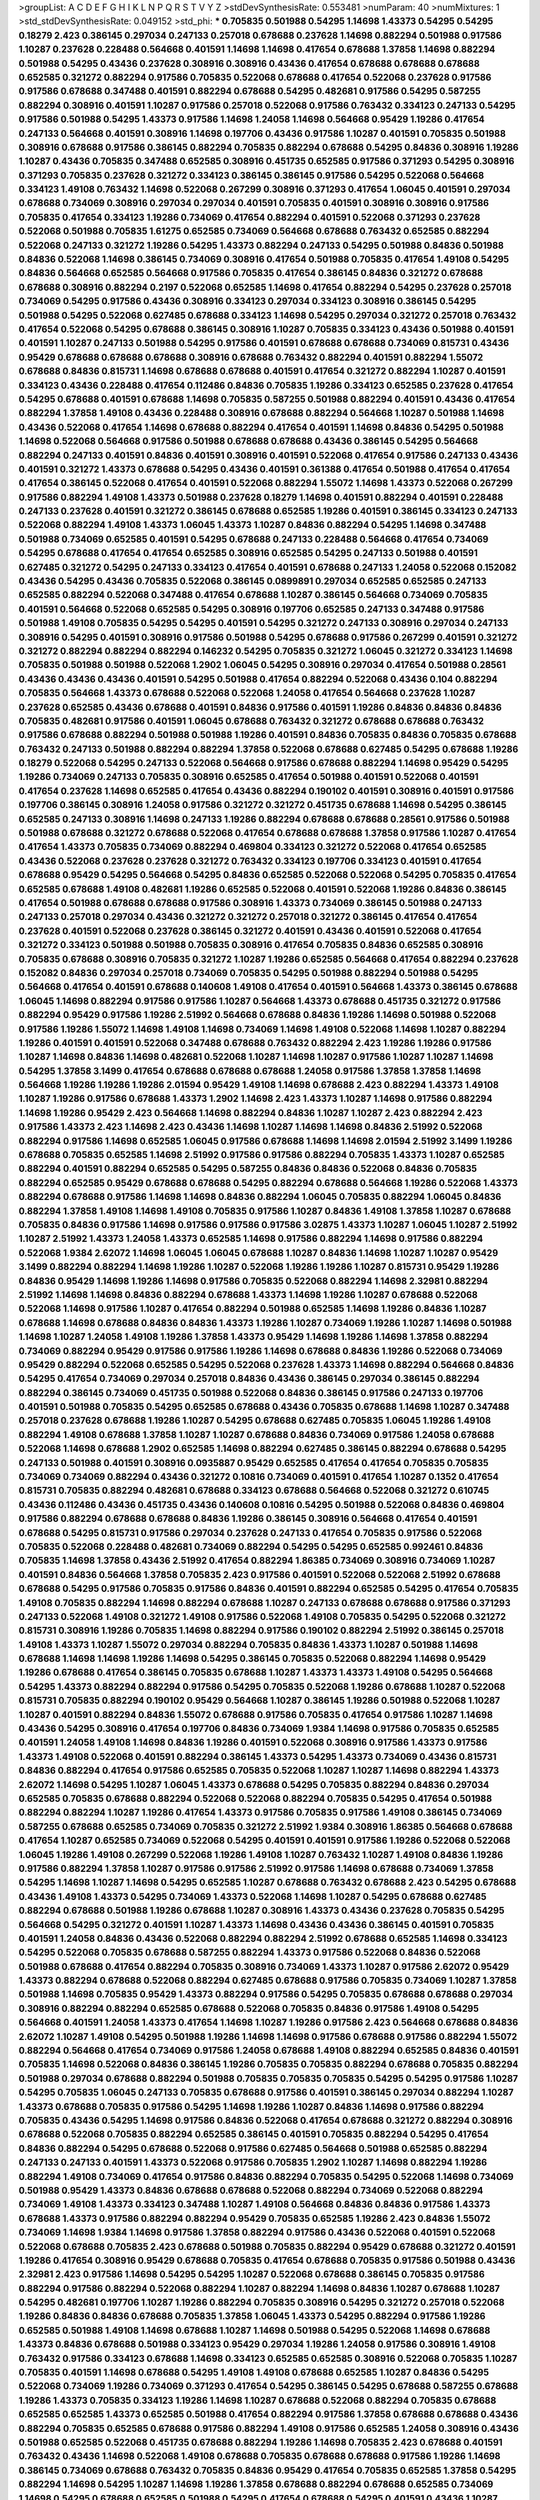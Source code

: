 >groupList:
A C D E F G H I K L
N P Q R S T V Y Z 
>stdDevSynthesisRate:
0.553481 
>numParam:
40
>numMixtures:
1
>std_stdDevSynthesisRate:
0.049152
>std_phi:
***
0.705835 0.501988 0.54295 1.14698 1.43373 0.54295 0.54295 0.18279 2.423 0.386145
0.297034 0.247133 0.257018 0.678688 0.237628 1.14698 0.882294 0.501988 0.917586 1.10287
0.237628 0.228488 0.564668 0.401591 1.14698 1.14698 0.417654 0.678688 1.37858 1.14698
0.882294 0.501988 0.54295 0.43436 0.237628 0.308916 0.308916 0.43436 0.417654 0.678688
0.678688 0.678688 0.652585 0.321272 0.882294 0.917586 0.705835 0.522068 0.678688 0.417654
0.522068 0.237628 0.917586 0.917586 0.678688 0.347488 0.401591 0.882294 0.678688 0.54295
0.482681 0.917586 0.54295 0.587255 0.882294 0.308916 0.401591 1.10287 0.917586 0.257018
0.522068 0.917586 0.763432 0.334123 0.247133 0.54295 0.917586 0.501988 0.54295 1.43373
0.917586 1.14698 1.24058 1.14698 0.564668 0.95429 1.19286 0.417654 0.247133 0.564668
0.401591 0.308916 1.14698 0.197706 0.43436 0.917586 1.10287 0.401591 0.705835 0.501988
0.308916 0.678688 0.917586 0.386145 0.882294 0.705835 0.882294 0.678688 0.54295 0.84836
0.308916 1.19286 1.10287 0.43436 0.705835 0.347488 0.652585 0.308916 0.451735 0.652585
0.917586 0.371293 0.54295 0.308916 0.371293 0.705835 0.237628 0.321272 0.334123 0.386145
0.386145 0.917586 0.54295 0.522068 0.564668 0.334123 1.49108 0.763432 1.14698 0.522068
0.267299 0.308916 0.371293 0.417654 1.06045 0.401591 0.297034 0.678688 0.734069 0.308916
0.297034 0.297034 0.401591 0.705835 0.401591 0.308916 0.308916 0.917586 0.705835 0.417654
0.334123 1.19286 0.734069 0.417654 0.882294 0.401591 0.522068 0.371293 0.237628 0.522068
0.501988 0.705835 1.61275 0.652585 0.734069 0.564668 0.678688 0.763432 0.652585 0.882294
0.522068 0.247133 0.321272 1.19286 0.54295 1.43373 0.882294 0.247133 0.54295 0.501988
0.84836 0.501988 0.84836 0.522068 1.14698 0.386145 0.734069 0.308916 0.417654 0.501988
0.705835 0.417654 1.49108 0.54295 0.84836 0.564668 0.652585 0.564668 0.917586 0.705835
0.417654 0.386145 0.84836 0.321272 0.678688 0.678688 0.308916 0.882294 0.2197 0.522068
0.652585 1.14698 0.417654 0.882294 0.54295 0.237628 0.257018 0.734069 0.54295 0.917586
0.43436 0.308916 0.334123 0.297034 0.334123 0.308916 0.386145 0.54295 0.501988 0.54295
0.522068 0.627485 0.678688 0.334123 1.14698 0.54295 0.297034 0.321272 0.257018 0.763432
0.417654 0.522068 0.54295 0.678688 0.386145 0.308916 1.10287 0.705835 0.334123 0.43436
0.501988 0.401591 0.401591 1.10287 0.247133 0.501988 0.54295 0.917586 0.401591 0.678688
0.678688 0.734069 0.815731 0.43436 0.95429 0.678688 0.678688 0.678688 0.308916 0.678688
0.763432 0.882294 0.401591 0.882294 1.55072 0.678688 0.84836 0.815731 1.14698 0.678688
0.678688 0.401591 0.417654 0.321272 0.882294 1.10287 0.401591 0.334123 0.43436 0.228488
0.417654 0.112486 0.84836 0.705835 1.19286 0.334123 0.652585 0.237628 0.417654 0.54295
0.678688 0.401591 0.678688 1.14698 0.705835 0.587255 0.501988 0.882294 0.401591 0.43436
0.417654 0.882294 1.37858 1.49108 0.43436 0.228488 0.308916 0.678688 0.882294 0.564668
1.10287 0.501988 1.14698 0.43436 0.522068 0.417654 1.14698 0.678688 0.882294 0.417654
0.401591 1.14698 0.84836 0.54295 0.501988 1.14698 0.522068 0.564668 0.917586 0.501988
0.678688 0.678688 0.43436 0.386145 0.54295 0.564668 0.882294 0.247133 0.401591 0.84836
0.401591 0.308916 0.401591 0.522068 0.417654 0.917586 0.247133 0.43436 0.401591 0.321272
1.43373 0.678688 0.54295 0.43436 0.401591 0.361388 0.417654 0.501988 0.417654 0.417654
0.417654 0.386145 0.522068 0.417654 0.401591 0.522068 0.882294 1.55072 1.14698 1.43373
0.522068 0.267299 0.917586 0.882294 1.49108 1.43373 0.501988 0.237628 0.18279 1.14698
0.401591 0.882294 0.401591 0.228488 0.247133 0.237628 0.401591 0.321272 0.386145 0.678688
0.652585 1.19286 0.401591 0.386145 0.334123 0.247133 0.522068 0.882294 1.49108 1.43373
1.06045 1.43373 1.10287 0.84836 0.882294 0.54295 1.14698 0.347488 0.501988 0.734069
0.652585 0.401591 0.54295 0.678688 0.247133 0.228488 0.564668 0.417654 0.734069 0.54295
0.678688 0.417654 0.417654 0.652585 0.308916 0.652585 0.54295 0.247133 0.501988 0.401591
0.627485 0.321272 0.54295 0.247133 0.334123 0.417654 0.401591 0.678688 0.247133 1.24058
0.522068 0.152082 0.43436 0.54295 0.43436 0.705835 0.522068 0.386145 0.0899891 0.297034
0.652585 0.652585 0.247133 0.652585 0.882294 0.522068 0.347488 0.417654 0.678688 1.10287
0.386145 0.564668 0.734069 0.705835 0.401591 0.564668 0.522068 0.652585 0.54295 0.308916
0.197706 0.652585 0.247133 0.347488 0.917586 0.501988 1.49108 0.705835 0.54295 0.54295
0.401591 0.54295 0.321272 0.247133 0.308916 0.297034 0.247133 0.308916 0.54295 0.401591
0.308916 0.917586 0.501988 0.54295 0.678688 0.917586 0.267299 0.401591 0.321272 0.321272
0.882294 0.882294 0.882294 0.146232 0.54295 0.705835 0.321272 1.06045 0.321272 0.334123
1.14698 0.705835 0.501988 0.501988 0.522068 1.2902 1.06045 0.54295 0.308916 0.297034
0.417654 0.501988 0.28561 0.43436 0.43436 0.43436 0.401591 0.54295 0.501988 0.417654
0.882294 0.522068 0.43436 0.104 0.882294 0.705835 0.564668 1.43373 0.678688 0.522068
0.522068 1.24058 0.417654 0.564668 0.237628 1.10287 0.237628 0.652585 0.43436 0.678688
0.401591 0.84836 0.917586 0.401591 1.19286 0.84836 0.84836 0.84836 0.705835 0.482681
0.917586 0.401591 1.06045 0.678688 0.763432 0.321272 0.678688 0.678688 0.763432 0.917586
0.678688 0.882294 0.501988 0.501988 1.19286 0.401591 0.84836 0.705835 0.84836 0.705835
0.678688 0.763432 0.247133 0.501988 0.882294 0.882294 1.37858 0.522068 0.678688 0.627485
0.54295 0.678688 1.19286 0.18279 0.522068 0.54295 0.247133 0.522068 0.564668 0.917586
0.678688 0.882294 1.14698 0.95429 0.54295 1.19286 0.734069 0.247133 0.705835 0.308916
0.652585 0.417654 0.501988 0.401591 0.522068 0.401591 0.417654 0.237628 1.14698 0.652585
0.417654 0.43436 0.882294 0.190102 0.401591 0.308916 0.401591 0.917586 0.197706 0.386145
0.308916 1.24058 0.917586 0.321272 0.321272 0.451735 0.678688 1.14698 0.54295 0.386145
0.652585 0.247133 0.308916 1.14698 0.247133 1.19286 0.882294 0.678688 0.678688 0.28561
0.917586 0.501988 0.501988 0.678688 0.321272 0.678688 0.522068 0.417654 0.678688 0.678688
1.37858 0.917586 1.10287 0.417654 0.417654 1.43373 0.705835 0.734069 0.882294 0.469804
0.334123 0.321272 0.522068 0.417654 0.652585 0.43436 0.522068 0.237628 0.237628 0.321272
0.763432 0.334123 0.197706 0.334123 0.401591 0.417654 0.678688 0.95429 0.54295 0.564668
0.54295 0.84836 0.652585 0.522068 0.522068 0.54295 0.705835 0.417654 0.652585 0.678688
1.49108 0.482681 1.19286 0.652585 0.522068 0.401591 0.522068 1.19286 0.84836 0.386145
0.417654 0.501988 0.678688 0.678688 0.917586 0.308916 1.43373 0.734069 0.386145 0.501988
0.247133 0.247133 0.257018 0.297034 0.43436 0.321272 0.321272 0.257018 0.321272 0.386145
0.417654 0.417654 0.237628 0.401591 0.522068 0.237628 0.386145 0.321272 0.401591 0.43436
0.401591 0.522068 0.417654 0.321272 0.334123 0.501988 0.501988 0.705835 0.308916 0.417654
0.705835 0.84836 0.652585 0.308916 0.705835 0.678688 0.308916 0.705835 0.321272 1.10287
1.19286 0.652585 0.564668 0.417654 0.882294 0.237628 0.152082 0.84836 0.297034 0.257018
0.734069 0.705835 0.54295 0.501988 0.882294 0.501988 0.54295 0.564668 0.417654 0.401591
0.678688 0.140608 1.49108 0.417654 0.401591 0.564668 1.43373 0.386145 0.678688 1.06045
1.14698 0.882294 0.917586 0.917586 1.10287 0.564668 1.43373 0.678688 0.451735 0.321272
0.917586 0.882294 0.95429 0.917586 1.19286 2.51992 0.564668 0.678688 0.84836 1.19286
1.14698 0.501988 0.522068 0.917586 1.19286 1.55072 1.14698 1.49108 1.14698 0.734069
1.14698 1.49108 0.522068 1.14698 1.10287 0.882294 1.19286 0.401591 0.401591 0.522068
0.347488 0.678688 0.763432 0.882294 2.423 1.19286 1.19286 0.917586 1.10287 1.14698
0.84836 1.14698 0.482681 0.522068 1.10287 1.14698 1.10287 0.917586 1.10287 1.10287
1.14698 0.54295 1.37858 3.1499 0.417654 0.678688 0.678688 0.678688 1.24058 0.917586
1.37858 1.37858 1.14698 0.564668 1.19286 1.19286 1.19286 2.01594 0.95429 1.49108
1.14698 0.678688 2.423 0.882294 1.43373 1.49108 1.10287 1.19286 0.917586 0.678688
1.43373 1.2902 1.14698 2.423 1.43373 1.10287 1.14698 0.917586 0.882294 1.14698
1.19286 0.95429 2.423 0.564668 1.14698 0.882294 0.84836 1.10287 1.10287 2.423
0.882294 2.423 0.917586 1.43373 2.423 1.14698 2.423 0.43436 1.14698 1.10287
1.14698 1.14698 0.84836 2.51992 0.522068 0.882294 0.917586 1.14698 0.652585 1.06045
0.917586 0.678688 1.14698 1.14698 2.01594 2.51992 3.1499 1.19286 0.678688 0.705835
0.652585 1.14698 2.51992 0.917586 0.917586 0.882294 0.705835 1.43373 1.10287 0.652585
0.882294 0.401591 0.882294 0.652585 0.54295 0.587255 0.84836 0.84836 0.522068 0.84836
0.705835 0.882294 0.652585 0.95429 0.678688 0.678688 0.54295 0.882294 0.678688 0.564668
1.19286 0.522068 1.43373 0.882294 0.678688 0.917586 1.14698 1.14698 0.84836 0.882294
1.06045 0.705835 0.882294 1.06045 0.84836 0.882294 1.37858 1.49108 1.14698 1.49108
0.705835 0.917586 1.10287 0.84836 1.49108 1.37858 1.10287 0.678688 0.705835 0.84836
0.917586 1.14698 0.917586 0.917586 0.917586 3.02875 1.43373 1.10287 1.06045 1.10287
2.51992 1.10287 2.51992 1.43373 1.24058 1.43373 0.652585 1.14698 0.917586 0.882294
1.14698 0.917586 0.882294 0.522068 1.9384 2.62072 1.14698 1.06045 1.06045 0.678688
1.10287 0.84836 1.14698 1.10287 1.10287 0.95429 3.1499 0.882294 0.882294 1.14698
1.19286 1.10287 0.522068 1.19286 1.19286 1.10287 0.815731 0.95429 1.19286 0.84836
0.95429 1.14698 1.19286 1.14698 0.917586 0.705835 0.522068 0.882294 1.14698 2.32981
0.882294 2.51992 1.14698 1.14698 0.84836 0.882294 0.678688 1.43373 1.14698 1.19286
1.10287 0.678688 0.522068 0.522068 1.14698 0.917586 1.10287 0.417654 0.882294 0.501988
0.652585 1.14698 1.19286 0.84836 1.10287 0.678688 1.14698 0.678688 0.84836 0.84836
1.43373 1.19286 1.10287 0.734069 1.19286 1.10287 1.14698 0.501988 1.14698 1.10287
1.24058 1.49108 1.19286 1.37858 1.43373 0.95429 1.14698 1.19286 1.14698 1.37858
0.882294 0.734069 0.882294 0.95429 0.917586 0.917586 1.19286 1.14698 0.678688 0.84836
1.19286 0.522068 0.734069 0.95429 0.882294 0.522068 0.652585 0.54295 0.522068 0.237628
1.43373 1.14698 0.882294 0.564668 0.84836 0.54295 0.417654 0.734069 0.297034 0.257018
0.84836 0.43436 0.386145 0.297034 0.386145 0.882294 0.882294 0.386145 0.734069 0.451735
0.501988 0.522068 0.84836 0.386145 0.917586 0.247133 0.197706 0.401591 0.501988 0.705835
0.54295 0.652585 0.678688 0.43436 0.705835 0.678688 1.14698 1.10287 0.347488 0.257018
0.237628 0.678688 1.19286 1.10287 0.54295 0.678688 0.627485 0.705835 1.06045 1.19286
1.49108 0.882294 1.49108 0.678688 1.37858 1.10287 1.10287 0.678688 0.84836 0.734069
0.917586 1.24058 0.678688 0.522068 1.14698 0.678688 1.2902 0.652585 1.14698 0.882294
0.627485 0.386145 0.882294 0.678688 0.54295 0.247133 0.501988 0.401591 0.308916 0.0935887
0.95429 0.652585 0.417654 0.417654 0.705835 0.705835 0.734069 0.734069 0.882294 0.43436
0.321272 0.10816 0.734069 0.401591 0.417654 1.10287 0.1352 0.417654 0.815731 0.705835
0.882294 0.482681 0.678688 0.334123 0.678688 0.564668 0.522068 0.321272 0.610745 0.43436
0.112486 0.43436 0.451735 0.43436 0.140608 0.10816 0.54295 0.501988 0.522068 0.84836
0.469804 0.917586 0.882294 0.678688 0.678688 0.84836 1.19286 0.386145 0.308916 0.564668
0.417654 0.401591 0.678688 0.54295 0.815731 0.917586 0.297034 0.237628 0.247133 0.417654
0.705835 0.917586 0.522068 0.705835 0.522068 0.228488 0.482681 0.734069 0.882294 0.54295
0.54295 0.652585 0.992461 0.84836 0.705835 1.14698 1.37858 0.43436 2.51992 0.417654
0.882294 1.86385 0.734069 0.308916 0.734069 1.10287 0.401591 0.84836 0.564668 1.37858
0.705835 2.423 0.917586 0.401591 0.522068 0.522068 2.51992 0.678688 0.678688 0.54295
0.917586 0.705835 0.917586 0.84836 0.401591 0.882294 0.652585 0.54295 0.417654 0.705835
1.49108 0.705835 0.882294 1.14698 0.882294 0.678688 1.10287 0.247133 0.678688 0.678688
0.917586 0.371293 0.247133 0.522068 1.49108 0.321272 1.49108 0.917586 0.522068 1.49108
0.705835 0.54295 0.522068 0.321272 0.815731 0.308916 1.19286 0.705835 1.14698 0.882294
0.917586 0.190102 0.882294 2.51992 0.386145 0.257018 1.49108 1.43373 1.10287 1.55072
0.297034 0.882294 0.705835 0.84836 1.43373 1.10287 0.501988 1.14698 0.678688 1.14698
1.14698 1.19286 1.14698 0.54295 0.386145 0.705835 0.522068 0.882294 1.14698 0.95429
1.19286 0.678688 0.417654 0.386145 0.705835 0.678688 1.10287 1.43373 1.43373 1.49108
0.54295 0.564668 0.54295 1.43373 0.882294 0.882294 0.917586 0.54295 0.705835 0.522068
1.19286 0.678688 1.10287 0.522068 0.815731 0.705835 0.882294 0.190102 0.95429 0.564668
1.10287 0.386145 1.19286 0.501988 0.522068 1.10287 1.10287 0.401591 0.882294 0.84836
1.55072 0.678688 0.917586 0.705835 0.417654 0.917586 1.10287 1.14698 0.43436 0.54295
0.308916 0.417654 0.197706 0.84836 0.734069 1.9384 1.14698 0.917586 0.705835 0.652585
0.401591 1.24058 1.49108 1.14698 0.84836 1.19286 0.401591 0.522068 0.308916 0.917586
1.43373 0.917586 1.43373 1.49108 0.522068 0.401591 0.882294 0.386145 1.43373 0.54295
1.43373 0.734069 0.43436 0.815731 0.84836 0.882294 0.417654 0.917586 0.652585 0.705835
0.522068 1.10287 1.10287 1.14698 0.882294 1.43373 2.62072 1.14698 0.54295 1.10287
1.06045 1.43373 0.678688 0.54295 0.705835 0.882294 0.84836 0.297034 0.652585 0.705835
0.678688 0.882294 0.522068 0.522068 0.882294 0.705835 0.54295 0.417654 0.501988 0.882294
0.882294 1.10287 1.19286 0.417654 1.43373 0.917586 0.705835 0.917586 1.49108 0.386145
0.734069 0.587255 0.678688 0.652585 0.734069 0.705835 0.321272 2.51992 1.9384 0.308916
1.86385 0.564668 0.678688 0.417654 1.10287 0.652585 0.734069 0.522068 0.54295 0.401591
0.401591 0.917586 1.19286 0.522068 0.522068 1.06045 1.19286 1.49108 0.267299 0.522068
1.19286 1.49108 1.10287 0.763432 1.10287 1.49108 0.84836 1.19286 0.917586 0.882294
1.37858 1.10287 0.917586 0.917586 2.51992 0.917586 1.14698 0.678688 0.734069 1.37858
0.54295 1.14698 1.10287 1.14698 0.54295 0.652585 1.10287 0.678688 0.763432 0.678688
2.423 0.54295 0.678688 0.43436 1.49108 1.43373 0.54295 0.734069 1.43373 0.522068
1.14698 1.10287 0.54295 0.678688 0.627485 0.882294 0.678688 0.501988 1.19286 0.678688
1.10287 0.308916 1.43373 0.43436 0.237628 0.705835 0.54295 0.564668 0.54295 0.321272
0.401591 1.10287 1.43373 1.14698 0.43436 0.43436 0.386145 0.401591 0.705835 0.401591
1.24058 0.84836 0.43436 0.522068 0.882294 0.882294 2.51992 0.678688 0.652585 1.14698
0.334123 0.54295 0.522068 0.705835 0.678688 0.587255 0.882294 1.43373 0.917586 0.522068
0.84836 0.522068 0.501988 0.678688 0.417654 0.882294 0.705835 0.308916 0.734069 1.43373
1.10287 0.917586 2.62072 0.95429 1.43373 0.882294 0.678688 0.522068 0.882294 0.627485
0.678688 0.917586 0.705835 0.734069 1.10287 1.37858 0.501988 1.14698 0.705835 0.95429
1.43373 0.882294 0.917586 0.54295 0.705835 0.678688 0.678688 0.297034 0.308916 0.882294
0.882294 0.652585 0.678688 0.522068 0.705835 0.84836 0.917586 1.49108 0.54295 0.564668
0.401591 1.24058 1.43373 0.417654 1.14698 1.10287 1.19286 0.917586 2.423 0.564668
0.678688 0.84836 2.62072 1.10287 1.49108 0.54295 0.501988 1.19286 1.14698 1.14698
0.917586 0.678688 0.917586 0.882294 1.55072 0.882294 0.564668 0.417654 0.734069 0.917586
1.24058 0.678688 1.49108 0.882294 0.652585 0.84836 0.401591 0.705835 1.14698 0.522068
0.84836 0.386145 1.19286 0.705835 0.705835 0.882294 0.678688 0.705835 0.882294 0.501988
0.297034 0.678688 0.882294 0.501988 0.705835 0.705835 0.705835 0.54295 0.54295 0.917586
1.10287 0.54295 0.705835 1.06045 0.247133 0.705835 0.678688 0.917586 0.401591 0.386145
0.297034 0.882294 1.10287 1.43373 0.678688 0.705835 0.917586 0.54295 1.14698 1.19286
1.10287 0.84836 1.14698 0.917586 0.882294 0.705835 0.43436 0.54295 1.14698 0.917586
0.84836 0.522068 0.417654 0.678688 0.321272 0.882294 0.308916 0.678688 0.522068 0.705835
0.882294 0.652585 0.386145 0.401591 0.705835 0.882294 0.54295 0.417654 0.84836 0.882294
0.54295 0.678688 0.522068 0.917586 0.627485 0.564668 0.501988 0.652585 0.882294 0.247133
0.247133 0.401591 1.43373 0.522068 0.917586 0.705835 1.2902 1.10287 1.14698 0.882294
1.19286 0.882294 1.49108 0.734069 0.417654 0.917586 0.84836 0.882294 0.705835 0.54295
0.522068 1.14698 0.734069 0.501988 0.95429 1.43373 0.84836 0.678688 0.678688 0.522068
0.882294 0.734069 0.522068 0.882294 0.734069 1.49108 1.43373 0.334123 0.347488 1.10287
1.49108 0.564668 0.84836 0.84836 0.917586 1.43373 0.678688 1.43373 0.917586 0.882294
0.882294 0.95429 0.705835 0.652585 1.19286 2.423 0.84836 1.55072 0.734069 1.14698
1.9384 1.14698 0.917586 1.37858 0.882294 0.917586 0.43436 0.522068 0.401591 0.522068
0.522068 0.678688 0.705835 2.423 0.678688 0.501988 0.705835 0.882294 0.95429 0.678688
0.321272 0.401591 1.19286 0.417654 0.308916 0.95429 0.678688 0.705835 0.417654 0.678688
0.705835 0.917586 0.501988 0.43436 2.32981 2.423 0.917586 1.14698 0.54295 0.54295
1.10287 0.522068 0.678688 0.386145 0.705835 0.917586 0.882294 0.917586 0.882294 0.522068
0.882294 1.10287 0.882294 1.14698 0.84836 1.10287 0.678688 1.10287 0.54295 0.482681
0.197706 1.10287 1.19286 0.882294 0.705835 0.308916 0.54295 0.321272 0.257018 0.522068
1.19286 0.84836 0.84836 0.678688 0.705835 1.37858 1.06045 1.43373 0.54295 0.882294
0.917586 1.19286 0.652585 0.501988 1.49108 1.14698 0.678688 1.10287 1.14698 0.501988
0.54295 0.522068 1.14698 0.678688 1.43373 0.84836 0.678688 0.501988 0.334123 0.95429
0.297034 1.19286 1.24058 0.917586 0.308916 1.49108 0.763432 0.917586 0.334123 0.678688
1.14698 0.334123 0.652585 0.652585 0.308916 0.522068 0.705835 1.10287 0.705835 0.401591
1.14698 0.678688 0.54295 1.49108 1.49108 0.678688 0.652585 1.10287 0.84836 0.54295
0.522068 0.734069 1.19286 0.734069 0.371293 0.417654 0.54295 0.386145 0.54295 0.678688
0.587255 0.678688 1.19286 1.43373 0.705835 0.334123 1.19286 1.14698 1.10287 0.678688
0.522068 0.882294 0.705835 0.678688 0.652585 0.652585 1.43373 0.652585 0.501988 0.417654
0.882294 0.917586 1.37858 0.678688 0.678688 0.43436 0.882294 0.705835 0.652585 0.678688
0.917586 0.882294 1.49108 0.917586 0.652585 1.24058 0.308916 0.43436 0.501988 0.652585
0.522068 0.451735 0.678688 0.882294 1.19286 1.14698 0.705835 2.423 0.678688 0.401591
0.763432 0.43436 1.14698 0.522068 1.49108 0.678688 0.705835 0.678688 0.678688 0.917586
1.19286 1.14698 0.386145 0.734069 0.678688 0.763432 0.705835 0.84836 0.95429 0.417654
0.705835 0.652585 1.37858 0.54295 0.882294 1.14698 0.54295 1.10287 1.14698 1.19286
1.37858 0.678688 0.882294 0.678688 0.652585 0.734069 1.14698 0.54295 0.678688 0.652585
0.501988 0.54295 0.417654 0.678688 0.54295 0.401591 0.43436 1.10287 1.19286 0.882294
0.705835 0.401591 0.882294 0.652585 0.678688 0.705835 0.401591 0.678688 0.678688 0.247133
1.43373 0.882294 0.84836 0.43436 1.14698 0.54295 1.14698 0.54295 0.917586 0.705835
0.564668 0.678688 0.321272 0.401591 1.14698 0.501988 1.14698 0.522068 0.882294 0.734069
0.401591 0.705835 0.917586 0.54295 0.705835 0.43436 0.587255 0.678688 0.321272 0.705835
0.705835 0.705835 0.84836 0.417654 0.308916 1.19286 1.49108 0.564668 0.564668 0.882294
0.522068 1.19286 0.522068 0.705835 1.19286 0.257018 0.401591 1.19286 1.19286 2.423
0.84836 0.882294 0.401591 0.501988 0.652585 0.401591 0.882294 0.882294 0.501988 1.49108
0.522068 0.54295 0.564668 0.705835 1.43373 1.19286 0.84836 0.705835 0.361388 1.55072
0.587255 1.19286 0.54295 0.627485 0.401591 0.882294 0.522068 0.334123 1.49108 0.705835
0.705835 1.43373 0.522068 1.43373 0.678688 0.705835 0.386145 1.14698 0.522068 0.917586
0.308916 0.734069 0.386145 1.19286 0.501988 0.564668 0.237628 0.417654 0.401591 0.237628
0.401591 1.14698 0.522068 0.705835 0.882294 0.84836 1.19286 1.14698 1.37858 0.652585
0.417654 0.371293 0.882294 0.522068 1.14698 0.882294 1.14698 0.43436 0.522068 0.652585
1.14698 1.14698 0.705835 0.522068 0.401591 0.882294 1.14698 0.522068 1.86385 0.54295
0.734069 2.51992 0.321272 0.882294 1.43373 1.24058 0.678688 1.19286 0.308916 0.652585
1.14698 0.882294 1.14698 0.705835 1.14698 1.14698 1.14698 0.678688 0.522068 1.10287
1.10287 0.321272 1.10287 1.14698 0.882294 0.678688 0.522068 0.522068 0.678688 0.705835
0.627485 0.482681 1.14698 0.205614 1.43373 0.501988 0.417654 0.54295 1.14698 0.678688
0.652585 0.882294 2.423 1.14698 0.882294 0.992461 0.917586 0.652585 1.49108 1.19286
0.564668 1.14698 1.19286 0.882294 0.917586 0.882294 1.10287 0.401591 0.401591 0.705835
0.564668 0.95429 0.401591 1.49108 0.95429 0.652585 0.43436 0.678688 0.705835 0.917586
0.401591 2.423 1.14698 1.14698 0.882294 0.84836 1.19286 1.14698 0.678688 0.678688
0.705835 1.14698 0.522068 1.19286 1.37858 0.43436 0.197706 0.564668 0.678688 0.522068
0.705835 0.882294 0.678688 0.522068 0.882294 0.882294 0.84836 1.10287 0.95429 0.321272
0.321272 0.705835 2.423 0.417654 1.49108 1.10287 0.882294 0.652585 1.43373 0.917586
1.14698 0.54295 0.18279 0.501988 0.678688 0.678688 0.705835 2.423 0.917586 0.705835
1.06045 0.501988 0.882294 0.882294 0.678688 0.815731 0.54295 0.564668 0.882294 1.10287
0.705835 0.917586 0.705835 1.43373 0.882294 0.84836 0.401591 0.678688 0.734069 0.678688
0.84836 0.652585 1.14698 1.14698 1.19286 0.882294 1.14698 0.882294 1.49108 0.678688
0.401591 1.49108 0.84836 0.882294 0.678688 0.417654 0.247133 0.501988 0.734069 1.14698
0.84836 1.24058 0.652585 0.564668 1.49108 0.678688 0.417654 0.705835 0.734069 0.54295
0.564668 0.247133 0.267299 0.84836 0.522068 0.678688 1.10287 0.917586 1.14698 1.14698
0.84836 0.54295 0.84836 0.401591 0.652585 0.501988 0.815731 0.652585 0.386145 0.522068
0.401591 0.882294 0.321272 1.43373 0.678688 0.321272 0.84836 0.882294 1.14698 0.705835
0.882294 0.652585 0.882294 0.54295 0.678688 0.678688 0.43436 0.386145 1.19286 0.257018
1.14698 1.19286 0.678688 0.564668 0.882294 0.84836 0.678688 0.652585 1.43373 0.564668
0.54295 0.257018 0.247133 0.882294 0.917586 0.247133 0.54295 1.24058 0.678688 0.54295
0.652585 0.417654 1.10287 0.54295 0.417654 0.54295 1.55072 0.522068 0.734069 0.401591
0.417654 0.401591 0.705835 0.386145 0.564668 0.54295 0.522068 0.482681 0.308916 0.917586
0.54295 2.423 0.401591 1.14698 0.522068 0.882294 0.705835 0.54295 0.564668 0.705835
0.54295 0.334123 0.84836 0.417654 0.321272 0.678688 0.386145 0.522068 0.321272 0.882294
1.19286 0.401591 0.54295 0.882294 0.652585 0.501988 1.49108 1.14698 0.882294 0.882294
0.678688 0.652585 0.917586 0.501988 0.917586 0.652585 1.10287 0.763432 1.10287 1.43373
0.401591 0.734069 0.522068 0.882294 1.10287 0.334123 0.917586 1.14698 0.18279 0.417654
1.43373 0.522068 1.43373 1.10287 0.334123 0.321272 0.705835 0.882294 0.705835 0.882294
0.28561 0.401591 0.43436 0.84836 0.308916 0.882294 0.705835 0.678688 0.815731 1.49108
0.482681 0.522068 0.882294 0.297034 0.237628 0.587255 1.43373 0.652585 0.705835 0.522068
1.55072 1.14698 0.321272 0.882294 0.705835 0.54295 0.678688 0.308916 0.882294 1.10287
0.522068 0.678688 1.10287 1.10287 0.652585 1.55072 0.417654 1.14698 0.678688 0.652585
0.882294 0.401591 0.917586 0.401591 0.257018 0.146232 0.882294 0.815731 0.247133 0.321272
0.386145 0.652585 0.84836 3.1499 0.882294 1.14698 0.564668 0.417654 0.522068 1.19286
0.678688 1.19286 0.705835 1.14698 1.49108 0.917586 0.678688 0.734069 0.321272 2.32981
0.54295 0.417654 0.401591 0.417654 0.146232 0.522068 0.237628 0.882294 0.678688 0.401591
0.652585 0.84836 1.49108 0.678688 0.882294 1.43373 2.423 1.14698 0.321272 0.652585
1.49108 0.308916 0.678688 0.17576 1.19286 0.54295 1.10287 1.14698 0.882294 0.401591
2.51992 0.401591 0.401591 0.522068 0.401591 0.678688 0.308916 0.417654 0.564668 0.522068
0.401591 0.501988 0.54295 0.734069 0.321272 0.917586 0.917586 0.564668 0.678688 0.522068
0.54295 0.321272 0.417654 0.482681 0.678688 1.43373 0.652585 0.95429 0.95429 0.678688
0.627485 0.705835 0.705835 0.522068 0.84836 0.734069 0.678688 0.84836 0.882294 0.734069
0.882294 0.401591 0.84836 0.564668 0.652585 1.43373 0.522068 0.678688 0.54295 2.62072
2.423 0.882294 0.308916 1.19286 0.386145 1.14698 1.14698 0.917586 0.763432 0.678688
0.882294 0.522068 1.10287 0.917586 0.417654 1.19286 0.371293 0.43436 0.678688 0.501988
1.10287 0.587255 0.84836 0.84836 0.917586 0.401591 0.734069 0.197706 0.321272 0.705835
0.564668 0.522068 0.401591 1.10287 1.14698 1.10287 0.882294 0.678688 1.14698 0.522068
0.43436 1.14698 0.321272 1.19286 0.43436 0.705835 0.917586 0.417654 0.882294 0.237628
0.678688 0.84836 0.417654 0.564668 0.54295 0.84836 0.734069 0.522068 1.10287 2.51992
1.49108 0.84836 0.882294 0.522068 2.51992 1.10287 3.2759 1.19286 0.54295 0.522068
0.678688 0.386145 0.917586 0.522068 0.417654 1.24058 0.678688 0.917586 1.10287 0.501988
0.652585 0.54295 1.10287 0.54295 1.10287 1.49108 0.678688 0.564668 0.54295 0.501988
1.37858 0.705835 0.678688 0.308916 1.19286 1.43373 0.705835 0.705835 1.14698 0.522068
0.84836 0.678688 0.54295 0.815731 0.882294 1.14698 1.10287 0.84836 0.627485 0.95429
0.705835 0.501988 0.401591 1.10287 0.882294 1.19286 1.49108 1.49108 0.522068 1.14698
0.522068 0.417654 0.257018 0.917586 1.14698 0.882294 0.43436 0.522068 0.451735 0.84836
0.501988 0.501988 1.14698 0.386145 1.49108 1.49108 0.54295 0.564668 0.815731 0.84836
0.917586 1.14698 0.917586 0.882294 1.49108 1.49108 0.84836 0.522068 1.43373 0.501988
1.14698 0.84836 0.705835 0.84836 0.678688 0.882294 0.652585 0.522068 0.247133 0.522068
0.882294 1.10287 0.734069 0.401591 1.14698 0.84836 0.54295 0.882294 1.43373 0.705835
0.917586 0.386145 0.401591 3.02875 0.734069 0.678688 0.587255 0.917586 0.237628 0.678688
0.321272 0.522068 1.19286 0.705835 1.14698 0.882294 1.10287 1.86385 0.678688 0.334123
2.423 1.06045 2.423 2.423 1.10287 2.423 3.1499 1.49108 0.95429 2.423
2.423 2.423 1.10287 2.423 2.51992 1.49108 1.43373 2.423 2.32981 1.14698
2.51992 2.423 0.882294 0.917586 1.9384 2.62072 1.9384 0.882294 2.423 2.32981
0.882294 2.51992 2.51992 2.51992 2.423 2.51992 0.522068 0.501988 0.308916 2.51992
0.652585 0.882294 1.49108 0.705835 0.501988 0.401591 2.01594 0.321272 0.84836 1.37858
0.678688 0.652585 0.43436 0.678688 0.54295 0.652585 0.882294 0.54295 1.14698 0.501988
0.522068 2.01594 0.95429 1.10287 0.522068 0.734069 1.06045 1.19286 0.678688 0.522068
0.54295 1.86385 1.43373 0.678688 0.401591 1.14698 0.522068 0.882294 0.652585 0.705835
0.482681 1.14698 0.84836 1.10287 1.43373 0.882294 0.308916 0.417654 0.95429 1.10287
0.917586 0.917586 0.882294 1.14698 1.14698 1.19286 0.522068 0.84836 0.522068 0.652585
0.95429 0.247133 0.678688 0.417654 1.14698 0.84836 0.54295 0.522068 0.564668 1.43373
0.705835 0.417654 1.19286 1.10287 0.522068 0.237628 1.37858 0.705835 0.84836 0.678688
1.49108 0.417654 1.37858 0.84836 0.705835 1.19286 0.917586 0.652585 0.95429 0.84836
1.14698 0.917586 0.678688 1.19286 1.19286 0.705835 0.652585 0.417654 2.423 1.10287
0.917586 0.84836 1.14698 1.14698 0.417654 0.652585 0.501988 0.882294 1.10287 0.417654
0.882294 0.401591 0.417654 0.678688 0.417654 0.522068 1.49108 0.882294 1.14698 0.334123
0.815731 0.386145 2.423 0.522068 1.19286 0.54295 0.401591 0.652585 0.815731 0.417654
0.501988 0.705835 1.43373 0.917586 2.51992 0.54295 1.43373 0.734069 0.678688 0.417654
0.54295 0.308916 0.882294 1.19286 0.652585 0.501988 0.54295 0.882294 0.882294 0.882294
0.54295 0.678688 1.19286 0.401591 0.522068 0.84836 0.417654 0.95429 1.14698 1.43373
0.54295 1.43373 0.334123 0.54295 0.84836 0.95429 0.84836 0.652585 0.501988 0.522068
0.43436 1.10287 0.917586 0.43436 0.882294 1.14698 1.10287 1.14698 1.14698 0.417654
1.14698 0.734069 0.678688 0.321272 0.401591 0.84836 0.652585 0.678688 0.734069 0.705835
2.51992 0.652585 0.54295 0.54295 0.678688 0.522068 0.54295 0.54295 0.84836 0.401591
0.522068 0.678688 0.522068 0.84836 1.19286 2.423 0.882294 0.652585 0.84836 0.678688
1.43373 2.423 0.54295 0.564668 1.14698 0.54295 0.95429 0.882294 0.652585 1.14698
0.678688 1.10287 0.84836 1.14698 0.705835 0.334123 0.652585 0.917586 0.401591 1.14698
0.763432 0.705835 1.55072 0.308916 1.14698 0.882294 0.401591 0.417654 1.19286 0.705835
0.451735 2.62072 0.564668 0.882294 0.321272 1.19286 1.06045 0.917586 0.917586 0.54295
0.417654 1.43373 0.522068 0.321272 0.401591 0.417654 0.564668 0.678688 0.917586 0.54295
1.43373 0.401591 0.882294 1.55072 0.882294 1.10287 0.84836 0.84836 0.882294 1.06045
0.705835 1.19286 0.882294 1.86385 0.321272 0.734069 0.678688 0.678688 0.678688 0.734069
0.882294 0.43436 0.54295 0.297034 0.815731 1.24058 0.678688 0.84836 1.14698 0.84836
0.54295 0.54295 0.417654 0.917586 0.564668 0.917586 1.10287 0.678688 0.882294 0.522068
0.734069 0.652585 0.705835 0.84836 2.423 2.423 0.917586 0.705835 0.678688 0.522068
0.308916 1.10287 0.522068 0.417654 0.501988 0.678688 0.917586 1.19286 1.19286 0.84836
0.917586 0.321272 0.401591 0.417654 1.10287 0.84836 0.882294 0.678688 0.917586 1.43373
0.308916 0.678688 0.882294 0.564668 0.501988 0.522068 0.334123 0.564668 0.84836 0.482681
0.705835 0.84836 1.14698 0.882294 0.705835 0.882294 0.54295 0.678688 0.501988 0.321272
2.51992 0.678688 0.84836 0.882294 0.501988 0.334123 0.386145 1.19286 1.37858 1.10287
0.882294 0.678688 0.678688 1.14698 0.882294 0.522068 0.84836 1.10287 0.917586 0.917586
0.587255 0.95429 1.14698 0.678688 0.522068 0.321272 0.522068 1.49108 1.19286 0.652585
0.882294 0.734069 1.55072 0.917586 0.678688 1.14698 0.84836 0.882294 1.43373 1.14698
1.19286 1.14698 1.14698 0.401591 0.678688 0.308916 0.705835 1.14698 0.882294 1.43373
1.10287 0.43436 0.917586 0.882294 0.678688 0.95429 0.652585 1.14698 0.95429 1.10287
0.321272 2.423 0.84836 0.84836 0.84836 0.401591 0.882294 0.652585 0.734069 0.815731
1.10287 1.10287 0.678688 0.401591 1.49108 0.564668 1.06045 0.84836 0.917586 0.417654
0.882294 1.19286 1.10287 0.678688 0.652585 0.652585 0.678688 0.587255 0.54295 0.54295
0.734069 1.14698 1.10287 0.734069 0.917586 1.49108 1.14698 1.19286 0.522068 0.84836
0.705835 1.10287 1.10287 1.10287 0.917586 0.564668 0.678688 1.43373 0.705835 0.882294
0.501988 0.882294 0.522068 0.54295 0.321272 1.10287 1.49108 1.9384 0.678688 0.95429
0.522068 1.06045 0.705835 0.401591 1.10287 0.522068 1.19286 1.55072 0.705835 0.917586
0.522068 1.14698 0.705835 0.882294 0.54295 0.678688 0.917586 0.522068 2.423 0.917586
0.815731 0.917586 1.10287 1.86385 1.14698 0.54295 0.401591 0.54295 0.54295 1.14698
1.37858 0.54295 0.917586 0.678688 1.14698 0.882294 0.501988 0.308916 0.501988 0.54295
1.10287 1.19286 1.61275 1.10287 0.705835 0.522068 0.522068 0.564668 0.564668 0.522068
0.84836 0.401591 0.734069 1.14698 0.705835 0.417654 1.14698 2.51992 0.95429 0.522068
0.522068 0.917586 1.19286 1.19286 0.652585 0.678688 0.522068 0.267299 0.882294 0.347488
1.43373 1.43373 0.882294 0.522068 0.705835 1.14698 0.734069 0.652585 0.84836 0.917586
0.917586 0.882294 0.917586 0.501988 0.652585 0.652585 1.55072 0.705835 0.417654 1.14698
0.882294 0.95429 1.43373 0.95429 1.14698 1.14698 1.43373 0.678688 1.49108 0.417654
1.14698 0.386145 0.84836 0.54295 0.652585 0.882294 0.917586 0.334123 0.882294 0.54295
0.501988 0.95429 0.678688 1.14698 0.501988 0.417654 0.95429 0.705835 0.84836 0.522068
0.522068 0.705835 1.49108 1.79216 0.917586 0.564668 1.43373 0.734069 1.49108 0.734069
1.49108 0.522068 2.01594 0.308916 1.19286 1.55072 1.14698 1.14698 0.43436 0.501988
0.705835 1.10287 0.267299 0.522068 0.882294 1.14698 0.917586 0.678688 0.334123 0.882294
0.417654 0.705835 0.43436 0.501988 0.678688 0.417654 0.401591 0.522068 0.734069 0.522068
0.882294 1.14698 0.627485 0.705835 1.14698 0.678688 1.14698 0.451735 1.14698 0.734069
1.43373 0.564668 1.10287 0.308916 0.705835 0.705835 0.678688 1.24058 0.522068 0.84836
0.297034 0.417654 0.627485 0.678688 1.14698 0.84836 0.257018 0.417654 1.49108 0.417654
0.297034 0.882294 0.678688 0.417654 1.10287 0.321272 1.14698 2.423 0.84836 0.652585
0.882294 0.267299 0.678688 0.678688 0.705835 0.652585 0.763432 0.734069 1.14698 0.882294
0.417654 0.734069 0.705835 0.401591 0.501988 0.522068 0.308916 1.43373 1.14698 0.917586
1.14698 0.386145 0.417654 2.423 0.678688 0.992461 0.917586 1.10287 0.627485 0.522068
0.678688 0.627485 0.882294 0.678688 0.84836 0.882294 1.14698 0.308916 1.10287 1.49108
0.678688 0.734069 0.308916 0.417654 0.417654 0.54295 0.401591 1.49108 1.14698 0.522068
0.95429 0.522068 0.140608 0.734069 0.917586 0.54295 1.14698 0.882294 0.705835 1.14698
0.564668 0.522068 3.2759 1.43373 0.882294 0.917586 0.43436 0.190102 0.84836 0.95429
1.14698 1.55072 0.401591 0.54295 0.401591 0.54295 0.417654 0.705835 0.401591 0.678688
1.55072 1.43373 0.401591 0.522068 0.917586 0.43436 1.14698 0.917586 0.652585 0.652585
0.882294 0.882294 0.882294 0.882294 1.49108 0.522068 0.882294 0.705835 0.678688 0.882294
0.95429 1.10287 0.705835 1.06045 0.522068 0.522068 0.917586 0.763432 0.308916 0.522068
1.86385 0.734069 1.10287 0.678688 1.37858 1.19286 1.14698 0.882294 0.882294 0.321272
0.678688 0.652585 0.401591 0.84836 1.06045 0.43436 1.55072 0.587255 0.678688 0.321272
0.882294 1.06045 0.84836 0.882294 0.84836 1.14698 1.14698 1.14698 0.917586 0.84836
0.84836 1.14698 0.84836 0.54295 0.417654 0.267299 1.37858 0.84836 0.112486 1.14698
0.84836 0.43436 0.882294 1.10287 1.14698 0.917586 0.95429 0.678688 0.882294 0.386145
0.401591 0.522068 0.678688 0.882294 0.734069 1.86385 0.522068 1.14698 0.43436 0.308916
1.14698 1.14698 0.522068 1.49108 1.79216 0.678688 0.882294 0.501988 0.678688 0.678688
1.10287 0.882294 0.84836 0.917586 0.678688 0.417654 1.10287 1.43373 1.19286 0.522068
0.228488 0.522068 0.247133 0.705835 0.501988 0.587255 1.06045 0.652585 0.917586 1.06045
0.401591 0.734069 0.417654 0.401591 0.678688 0.917586 0.401591 0.882294 0.705835 0.564668
0.417654 0.882294 0.917586 0.882294 0.882294 1.10287 1.14698 0.308916 0.54295 0.54295
0.917586 0.815731 0.652585 0.882294 0.815731 0.917586 1.10287 0.112486 0.882294 0.522068
0.417654 0.386145 0.84836 0.678688 0.522068 0.882294 0.308916 0.417654 0.84836 0.247133
0.54295 0.705835 0.678688 0.917586 0.334123 0.84836 1.14698 0.882294 0.522068 0.678688
1.14698 0.652585 1.14698 0.417654 1.06045 0.705835 0.678688 0.734069 1.43373 0.417654
1.14698 0.705835 0.678688 0.734069 0.678688 0.882294 1.43373 0.84836 1.14698 0.54295
0.401591 0.678688 0.84836 1.55072 2.423 1.19286 0.705835 0.917586 0.43436 0.95429
0.54295 1.43373 0.386145 0.917586 0.308916 1.14698 0.678688 0.652585 1.43373 0.84836
0.522068 0.522068 0.84836 0.401591 0.237628 0.43436 0.54295 0.417654 0.627485 0.652585
0.564668 0.678688 0.564668 1.49108 0.678688 0.734069 1.49108 0.43436 0.882294 1.14698
1.43373 0.417654 1.19286 3.1499 1.49108 0.228488 0.401591 0.678688 0.652585 1.14698
0.386145 0.678688 0.267299 0.734069 0.882294 0.882294 0.522068 0.401591 0.267299 0.627485
1.43373 0.564668 1.37858 1.14698 1.14698 0.882294 0.501988 1.10287 0.705835 0.734069
0.734069 0.564668 1.19286 1.06045 0.917586 2.423 1.19286 1.10287 0.678688 0.95429
1.19286 1.14698 0.321272 0.652585 0.522068 1.19286 0.95429 0.564668 0.627485 0.308916
1.14698 0.678688 0.564668 0.522068 0.54295 0.386145 0.734069 2.423 0.522068 0.297034
0.308916 0.882294 0.882294 1.37858 1.19286 0.882294 0.678688 2.62072 0.522068 0.917586
0.917586 1.10287 0.678688 0.705835 0.705835 0.917586 0.522068 0.84836 0.152082 0.321272
1.61275 0.54295 0.54295 1.14698 0.84836 0.417654 0.334123 0.678688 0.522068 0.678688
0.228488 0.917586 1.49108 1.10287 0.334123 0.386145 0.501988 0.334123 0.95429 0.417654
0.522068 0.705835 0.95429 0.678688 0.705835 0.417654 1.10287 0.652585 0.501988 0.95429
0.705835 0.917586 0.678688 0.917586 0.882294 0.84836 0.54295 0.95429 0.522068 0.334123
0.267299 0.501988 1.10287 0.501988 0.54295 1.19286 0.917586 0.54295 0.882294 0.882294
0.705835 0.882294 0.321272 0.386145 0.882294 0.247133 0.678688 0.501988 0.705835 0.84836
0.386145 1.37858 1.19286 0.652585 0.417654 0.882294 0.228488 0.522068 0.652585 0.54295
1.49108 0.564668 0.54295 0.522068 0.734069 0.705835 0.501988 1.10287 0.882294 0.95429
1.43373 0.401591 0.678688 0.401591 0.705835 0.308916 0.297034 1.10287 0.522068 1.10287
0.334123 0.917586 1.55072 0.522068 0.882294 0.54295 0.678688 0.917586 0.917586 0.417654
0.522068 0.451735 0.564668 0.54295 0.321272 0.882294 0.882294 0.501988 0.917586 0.882294
0.678688 0.882294 0.308916 0.54295 0.237628 1.14698 0.247133 0.501988 0.882294 0.705835
0.321272 1.10287 2.32981 0.417654 0.882294 0.334123 0.522068 0.882294 0.734069 0.705835
0.401591 1.19286 0.917586 0.257018 0.95429 0.564668 0.882294 0.43436 0.652585 0.705835
0.321272 1.55072 0.482681 0.564668 0.652585 0.652585 0.564668 0.247133 0.564668 0.917586
2.423 0.705835 1.24058 0.54295 0.308916 0.522068 0.84836 0.386145 0.84836 1.10287
0.678688 1.37858 1.61275 0.386145 0.84836 2.62072 0.678688 0.678688 0.917586 0.882294
0.678688 0.705835 1.14698 1.14698 0.917586 0.564668 0.95429 0.627485 0.882294 0.652585
0.652585 0.992461 0.417654 1.14698 0.678688 0.522068 1.10287 0.763432 0.417654 0.882294
1.19286 1.14698 0.917586 0.501988 1.49108 0.678688 0.917586 0.917586 0.705835 0.54295
0.678688 0.882294 0.882294 0.84836 0.882294 0.652585 0.678688 0.84836 1.14698 0.334123
0.522068 2.62072 0.84836 0.84836 3.1499 0.705835 0.652585 1.10287 0.882294 0.54295
0.386145 1.10287 0.815731 0.678688 0.237628 1.14698 0.321272 0.401591 1.37858 0.917586
0.297034 0.522068 0.678688 0.652585 0.43436 0.501988 0.882294 0.401591 0.678688 0.386145
0.43436 1.14698 0.401591 0.678688 0.386145 1.19286 0.54295 0.678688 0.678688 0.917586
1.14698 1.14698 0.54295 0.308916 0.917586 0.917586 0.917586 0.54295 0.54295 0.917586
0.652585 0.734069 0.417654 0.734069 1.24058 0.308916 0.882294 0.652585 0.417654 0.321272
0.54295 0.917586 0.501988 1.10287 1.14698 0.705835 0.43436 0.522068 0.334123 0.54295
0.386145 0.564668 0.564668 0.54295 0.734069 0.401591 0.522068 0.237628 0.95429 0.386145
0.297034 0.321272 0.882294 0.917586 0.705835 1.19286 0.705835 0.522068 0.84836 1.43373
1.43373 0.297034 0.417654 0.522068 0.882294 0.43436 1.10287 0.652585 1.49108 0.501988
0.417654 0.917586 0.84836 1.24058 0.652585 1.14698 0.678688 1.49108 2.51992 0.652585
0.705835 0.501988 0.882294 0.84836 0.705835 1.49108 1.14698 0.54295 0.347488 0.417654
0.54295 0.705835 0.84836 1.14698 0.917586 2.01594 1.43373 0.678688 0.54295 0.401591
1.14698 1.86385 1.19286 0.482681 0.522068 0.652585 0.401591 0.678688 0.917586 1.49108
0.705835 0.652585 0.564668 0.992461 1.24058 0.705835 1.10287 0.308916 0.522068 0.451735
0.237628 0.417654 0.652585 0.386145 0.705835 0.522068 0.386145 0.54295 0.501988 2.423
0.652585 0.401591 0.417654 0.54295 0.815731 0.347488 0.652585 0.917586 0.678688 1.14698
0.43436 0.401591 0.882294 0.247133 0.522068 0.522068 0.564668 1.19286 1.10287 0.361388
0.678688 0.84836 0.417654 0.610745 0.401591 0.882294 1.14698 0.917586 0.257018 0.501988
0.417654 0.501988 0.705835 2.423 0.54295 0.678688 0.678688 0.705835 0.882294 0.917586
1.49108 1.14698 0.522068 0.482681 0.54295 0.678688 0.43436 0.705835 0.43436 0.237628
0.267299 0.386145 0.417654 0.652585 0.917586 0.652585 0.627485 0.140608 0.705835 0.95429
1.37858 0.401591 0.347488 0.501988 0.84836 0.522068 0.371293 0.501988 0.308916 0.652585
0.417654 0.522068 0.321272 0.267299 1.19286 0.882294 0.334123 1.14698 0.501988 1.19286
0.705835 1.43373 0.882294 0.197706 0.386145 1.10287 1.14698 0.522068 0.401591 0.882294
2.51992 0.371293 0.587255 0.522068 0.386145 0.678688 0.678688 0.43436 0.321272 0.43436
0.308916 0.734069 0.522068 0.705835 0.54295 0.84836 0.882294 0.43436 0.678688 0.564668
0.705835 0.705835 0.522068 0.522068 0.917586 1.14698 1.19286 0.501988 0.54295 0.386145
0.705835 2.51992 0.652585 0.54295 0.734069 0.43436 0.197706 0.564668 0.705835 0.564668
0.522068 0.54295 0.522068 0.43436 0.705835 1.14698 0.95429 0.401591 2.423 1.14698
0.482681 0.417654 0.334123 0.84836 2.51992 0.417654 1.14698 0.54295 0.334123 1.14698
0.386145 0.734069 0.482681 1.43373 0.401591 0.84836 0.347488 0.417654 0.257018 1.06045
0.297034 0.705835 0.705835 0.564668 0.705835 0.84836 0.54295 0.451735 0.882294 0.734069
0.882294 0.386145 0.417654 0.54295 1.14698 0.564668 0.417654 0.401591 0.297034 0.267299
0.401591 0.321272 0.43436 0.321272 0.257018 0.308916 0.54295 0.522068 0.54295 0.564668
0.386145 0.882294 0.522068 0.469804 1.19286 0.652585 0.401591 0.237628 0.705835 1.49108
0.678688 0.705835 0.95429 1.10287 0.917586 1.43373 2.423 1.14698 0.652585 0.705835
1.10287 0.652585 1.14698 2.51992 0.386145 0.43436 1.19286 0.705835 0.652585 0.501988
0.401591 0.247133 0.401591 0.882294 0.84836 0.334123 1.19286 0.705835 1.10287 0.347488
1.49108 1.19286 0.882294 0.417654 0.501988 1.19286 0.417654 0.257018 0.43436 0.197706
0.501988 1.14698 1.19286 0.334123 2.62072 1.10287 0.815731 0.54295 0.347488 0.652585
0.84836 0.882294 0.652585 0.882294 0.95429 1.49108 0.705835 0.43436 0.678688 1.10287
0.522068 0.564668 0.401591 0.882294 0.522068 0.678688 0.54295 0.882294 0.705835 0.652585
0.587255 0.882294 0.321272 0.882294 0.734069 0.917586 0.522068 1.19286 0.652585 2.423
0.917586 1.14698 1.49108 0.882294 0.401591 0.882294 1.43373 1.10287 0.882294 0.95429
0.678688 1.14698 1.19286 1.19286 1.14698 1.49108 1.10287 0.95429 2.423 0.54295
0.917586 0.652585 0.54295 0.678688 0.522068 0.705835 0.522068 1.10287 0.54295 0.482681
1.49108 0.84836 0.882294 0.705835 0.705835 0.347488 0.54295 0.205614 0.257018 0.734069
1.10287 0.917586 1.19286 0.882294 0.705835 0.678688 0.522068 0.882294 0.882294 0.882294
0.522068 0.54295 0.417654 0.417654 1.49108 0.84836 0.417654 0.882294 0.652585 0.705835
0.882294 0.705835 0.882294 1.55072 0.501988 0.882294 1.14698 0.678688 1.19286 0.882294
2.423 1.19286 0.705835 0.763432 0.401591 0.627485 1.19286 0.917586 1.19286 0.882294
0.917586 0.43436 0.84836 0.401591 0.882294 1.10287 0.882294 1.49108 0.917586 0.882294
1.10287 1.49108 0.652585 1.43373 0.882294 2.423 2.423 0.652585 2.423 1.49108
1.37858 0.678688 0.917586 0.84836 1.10287 0.917586 0.501988 2.423 0.734069 0.678688
1.49108 1.19286 1.49108 0.705835 0.501988 0.54295 0.882294 1.43373 0.917586 1.2902
1.19286 1.19286 0.678688 1.10287 1.14698 1.14698 0.84836 1.10287 0.417654 1.43373
1.55072 1.14698 0.401591 0.84836 0.917586 1.19286 0.917586 0.917586 0.705835 0.84836
1.19286 0.678688 0.917586 1.49108 0.84836 0.587255 1.10287 1.19286 1.86385 1.49108
0.882294 0.564668 1.55072 0.917586 1.49108 0.917586 0.95429 1.10287 0.652585 0.417654
0.257018 0.705835 0.917586 1.49108 1.14698 1.14698 0.734069 0.417654 0.917586 0.882294
0.734069 0.734069 0.652585 1.24058 0.564668 0.705835 0.917586 1.14698 1.19286 0.95429
0.882294 1.49108 0.678688 1.10287 0.678688 0.734069 0.84836 0.18279 0.917586 1.10287
2.423 1.49108 0.882294 1.10287 0.678688 1.14698 0.501988 1.86385 0.705835 0.652585
0.882294 1.24058 1.14698 1.14698 1.06045 1.49108 0.815731 0.882294 0.95429 0.734069
0.705835 1.10287 1.10287 0.917586 0.678688 0.652585 0.705835 0.54295 0.417654 0.627485
0.882294 0.882294 1.10287 0.54295 0.84836 1.43373 1.86385 0.882294 1.43373 0.882294
1.43373 0.417654 0.882294 1.19286 0.882294 0.705835 0.501988 0.882294 0.815731 0.84836
0.917586 0.84836 1.14698 0.564668 0.678688 0.54295 0.917586 0.95429 1.14698 1.14698
1.10287 0.678688 0.917586 0.678688 1.49108 1.10287 1.43373 1.19286 1.19286 0.882294
1.10287 0.917586 0.917586 1.14698 1.49108 0.917586 1.14698 0.652585 1.10287 0.627485
1.14698 1.49108 1.43373 1.14698 0.95429 0.705835 0.705835 1.49108 0.992461 1.55072
1.37858 1.10287 0.84836 0.678688 1.86385 0.882294 0.652585 2.51992 2.09657 2.423
2.423 2.62072 0.678688 0.501988 0.84836 1.19286 0.54295 2.423 1.43373 1.43373
1.19286 1.55072 1.06045 0.705835 1.43373 0.678688 1.14698 0.84836 0.417654 0.417654
0.882294 1.14698 0.84836 0.522068 0.564668 2.423 1.9384 1.49108 0.763432 2.32981
0.522068 1.49108 0.734069 1.37858 2.51992 1.86385 1.55072 2.32981 1.14698 1.14698
0.917586 0.705835 1.43373 1.55072 1.19286 1.49108 1.19286 2.01594 1.06045 0.652585
2.51992 0.678688 1.49108 1.49108 1.24058 0.882294 0.678688 0.678688 0.678688 1.49108
0.84836 0.734069 0.705835 1.19286 0.917586 1.14698 1.19286 1.14698 1.19286 1.49108
1.10287 1.49108 1.55072 1.10287 0.652585 1.24058 0.678688 0.54295 1.43373 2.423
1.10287 0.882294 0.564668 1.49108 3.02875 2.51992 1.43373 2.423 0.734069 0.84836
2.32981 2.62072 1.43373 2.01594 2.423 1.43373 1.43373 1.14698 1.37858 1.14698
0.917586 1.19286 1.10287 0.678688 1.43373 1.19286 1.10287 2.423 3.02875 1.14698
1.14698 2.51992 1.43373 2.423 1.86385 1.37858 2.423 0.678688 2.51992 1.19286
2.32981 2.423 1.55072 0.917586 1.55072 1.10287 1.9384 0.734069 0.678688 1.49108
1.19286 0.417654 1.79216 2.62072 0.308916 0.678688 1.86385 1.49108 1.37858 1.14698
1.10287 0.417654 1.49108 1.49108 1.43373 0.882294 1.14698 1.14698 0.95429 0.54295
1.49108 1.49108 0.734069 1.19286 1.19286 0.678688 0.501988 1.49108 1.19286 0.678688
0.84836 1.55072 1.43373 2.51992 1.14698 0.705835 0.734069 0.917586 1.43373 1.9384
1.14698 1.49108 2.423 0.652585 1.49108 0.882294 0.84836 1.06045 1.79216 0.678688
1.49108 1.49108 1.79216 1.49108 0.678688 1.43373 0.815731 1.19286 1.10287 1.49108
1.43373 0.917586 1.19286 1.43373 1.10287 0.564668 1.10287 0.84836 0.917586 2.32981
1.19286 2.01594 1.49108 1.55072 1.43373 0.882294 0.564668 1.06045 1.79216 1.49108
1.49108 1.19286 1.49108 0.882294 0.678688 0.417654 0.678688 1.14698 1.49108 1.14698
1.61275 0.705835 1.9384 1.49108 1.14698 1.10287 1.24058 0.917586 1.49108 1.55072
1.49108 1.9384 1.49108 0.882294 1.14698 1.14698 1.24058 2.32981 1.14698 1.49108
1.14698 1.19286 0.705835 0.84836 1.79216 1.9384 1.43373 1.49108 0.678688 0.882294
1.43373 1.43373 1.9384 1.43373 1.86385 2.51992 0.705835 1.43373 1.19286 1.55072
1.55072 0.451735 1.19286 1.43373 0.95429 0.917586 1.43373 0.401591 1.14698 1.37858
0.652585 1.14698 0.678688 1.43373 2.423 1.43373 2.423 1.14698 0.84836 1.49108
1.37858 2.51992 1.43373 1.37858 0.882294 0.95429 1.49108 1.9384 1.19286 1.43373
1.79216 0.401591 1.19286 0.734069 0.734069 0.705835 1.86385 1.10287 2.51992 0.84836
1.19286 1.2902 1.43373 1.49108 1.19286 1.86385 1.79216 1.19286 1.06045 1.19286
1.49108 1.19286 1.55072 0.917586 1.10287 0.882294 1.86385 2.62072 1.43373 0.84836
1.55072 1.43373 1.43373 0.652585 0.917586 1.10287 0.54295 0.401591 1.14698 0.917586
0.84836 2.51992 1.86385 0.882294 1.43373 0.678688 0.84836 
>categories:
0 0
>mixtureAssignment:
0 0 0 0 0 0 0 0 0 0 0 0 0 0 0 0 0 0 0 0 0 0 0 0 0 0 0 0 0 0 0 0 0 0 0 0 0 0 0 0 0 0 0 0 0 0 0 0 0 0
0 0 0 0 0 0 0 0 0 0 0 0 0 0 0 0 0 0 0 0 0 0 0 0 0 0 0 0 0 0 0 0 0 0 0 0 0 0 0 0 0 0 0 0 0 0 0 0 0 0
0 0 0 0 0 0 0 0 0 0 0 0 0 0 0 0 0 0 0 0 0 0 0 0 0 0 0 0 0 0 0 0 0 0 0 0 0 0 0 0 0 0 0 0 0 0 0 0 0 0
0 0 0 0 0 0 0 0 0 0 0 0 0 0 0 0 0 0 0 0 0 0 0 0 0 0 0 0 0 0 0 0 0 0 0 0 0 0 0 0 0 0 0 0 0 0 0 0 0 0
0 0 0 0 0 0 0 0 0 0 0 0 0 0 0 0 0 0 0 0 0 0 0 0 0 0 0 0 0 0 0 0 0 0 0 0 0 0 0 0 0 0 0 0 0 0 0 0 0 0
0 0 0 0 0 0 0 0 0 0 0 0 0 0 0 0 0 0 0 0 0 0 0 0 0 0 0 0 0 0 0 0 0 0 0 0 0 0 0 0 0 0 0 0 0 0 0 0 0 0
0 0 0 0 0 0 0 0 0 0 0 0 0 0 0 0 0 0 0 0 0 0 0 0 0 0 0 0 0 0 0 0 0 0 0 0 0 0 0 0 0 0 0 0 0 0 0 0 0 0
0 0 0 0 0 0 0 0 0 0 0 0 0 0 0 0 0 0 0 0 0 0 0 0 0 0 0 0 0 0 0 0 0 0 0 0 0 0 0 0 0 0 0 0 0 0 0 0 0 0
0 0 0 0 0 0 0 0 0 0 0 0 0 0 0 0 0 0 0 0 0 0 0 0 0 0 0 0 0 0 0 0 0 0 0 0 0 0 0 0 0 0 0 0 0 0 0 0 0 0
0 0 0 0 0 0 0 0 0 0 0 0 0 0 0 0 0 0 0 0 0 0 0 0 0 0 0 0 0 0 0 0 0 0 0 0 0 0 0 0 0 0 0 0 0 0 0 0 0 0
0 0 0 0 0 0 0 0 0 0 0 0 0 0 0 0 0 0 0 0 0 0 0 0 0 0 0 0 0 0 0 0 0 0 0 0 0 0 0 0 0 0 0 0 0 0 0 0 0 0
0 0 0 0 0 0 0 0 0 0 0 0 0 0 0 0 0 0 0 0 0 0 0 0 0 0 0 0 0 0 0 0 0 0 0 0 0 0 0 0 0 0 0 0 0 0 0 0 0 0
0 0 0 0 0 0 0 0 0 0 0 0 0 0 0 0 0 0 0 0 0 0 0 0 0 0 0 0 0 0 0 0 0 0 0 0 0 0 0 0 0 0 0 0 0 0 0 0 0 0
0 0 0 0 0 0 0 0 0 0 0 0 0 0 0 0 0 0 0 0 0 0 0 0 0 0 0 0 0 0 0 0 0 0 0 0 0 0 0 0 0 0 0 0 0 0 0 0 0 0
0 0 0 0 0 0 0 0 0 0 0 0 0 0 0 0 0 0 0 0 0 0 0 0 0 0 0 0 0 0 0 0 0 0 0 0 0 0 0 0 0 0 0 0 0 0 0 0 0 0
0 0 0 0 0 0 0 0 0 0 0 0 0 0 0 0 0 0 0 0 0 0 0 0 0 0 0 0 0 0 0 0 0 0 0 0 0 0 0 0 0 0 0 0 0 0 0 0 0 0
0 0 0 0 0 0 0 0 0 0 0 0 0 0 0 0 0 0 0 0 0 0 0 0 0 0 0 0 0 0 0 0 0 0 0 0 0 0 0 0 0 0 0 0 0 0 0 0 0 0
0 0 0 0 0 0 0 0 0 0 0 0 0 0 0 0 0 0 0 0 0 0 0 0 0 0 0 0 0 0 0 0 0 0 0 0 0 0 0 0 0 0 0 0 0 0 0 0 0 0
0 0 0 0 0 0 0 0 0 0 0 0 0 0 0 0 0 0 0 0 0 0 0 0 0 0 0 0 0 0 0 0 0 0 0 0 0 0 0 0 0 0 0 0 0 0 0 0 0 0
0 0 0 0 0 0 0 0 0 0 0 0 0 0 0 0 0 0 0 0 0 0 0 0 0 0 0 0 0 0 0 0 0 0 0 0 0 0 0 0 0 0 0 0 0 0 0 0 0 0
0 0 0 0 0 0 0 0 0 0 0 0 0 0 0 0 0 0 0 0 0 0 0 0 0 0 0 0 0 0 0 0 0 0 0 0 0 0 0 0 0 0 0 0 0 0 0 0 0 0
0 0 0 0 0 0 0 0 0 0 0 0 0 0 0 0 0 0 0 0 0 0 0 0 0 0 0 0 0 0 0 0 0 0 0 0 0 0 0 0 0 0 0 0 0 0 0 0 0 0
0 0 0 0 0 0 0 0 0 0 0 0 0 0 0 0 0 0 0 0 0 0 0 0 0 0 0 0 0 0 0 0 0 0 0 0 0 0 0 0 0 0 0 0 0 0 0 0 0 0
0 0 0 0 0 0 0 0 0 0 0 0 0 0 0 0 0 0 0 0 0 0 0 0 0 0 0 0 0 0 0 0 0 0 0 0 0 0 0 0 0 0 0 0 0 0 0 0 0 0
0 0 0 0 0 0 0 0 0 0 0 0 0 0 0 0 0 0 0 0 0 0 0 0 0 0 0 0 0 0 0 0 0 0 0 0 0 0 0 0 0 0 0 0 0 0 0 0 0 0
0 0 0 0 0 0 0 0 0 0 0 0 0 0 0 0 0 0 0 0 0 0 0 0 0 0 0 0 0 0 0 0 0 0 0 0 0 0 0 0 0 0 0 0 0 0 0 0 0 0
0 0 0 0 0 0 0 0 0 0 0 0 0 0 0 0 0 0 0 0 0 0 0 0 0 0 0 0 0 0 0 0 0 0 0 0 0 0 0 0 0 0 0 0 0 0 0 0 0 0
0 0 0 0 0 0 0 0 0 0 0 0 0 0 0 0 0 0 0 0 0 0 0 0 0 0 0 0 0 0 0 0 0 0 0 0 0 0 0 0 0 0 0 0 0 0 0 0 0 0
0 0 0 0 0 0 0 0 0 0 0 0 0 0 0 0 0 0 0 0 0 0 0 0 0 0 0 0 0 0 0 0 0 0 0 0 0 0 0 0 0 0 0 0 0 0 0 0 0 0
0 0 0 0 0 0 0 0 0 0 0 0 0 0 0 0 0 0 0 0 0 0 0 0 0 0 0 0 0 0 0 0 0 0 0 0 0 0 0 0 0 0 0 0 0 0 0 0 0 0
0 0 0 0 0 0 0 0 0 0 0 0 0 0 0 0 0 0 0 0 0 0 0 0 0 0 0 0 0 0 0 0 0 0 0 0 0 0 0 0 0 0 0 0 0 0 0 0 0 0
0 0 0 0 0 0 0 0 0 0 0 0 0 0 0 0 0 0 0 0 0 0 0 0 0 0 0 0 0 0 0 0 0 0 0 0 0 0 0 0 0 0 0 0 0 0 0 0 0 0
0 0 0 0 0 0 0 0 0 0 0 0 0 0 0 0 0 0 0 0 0 0 0 0 0 0 0 0 0 0 0 0 0 0 0 0 0 0 0 0 0 0 0 0 0 0 0 0 0 0
0 0 0 0 0 0 0 0 0 0 0 0 0 0 0 0 0 0 0 0 0 0 0 0 0 0 0 0 0 0 0 0 0 0 0 0 0 0 0 0 0 0 0 0 0 0 0 0 0 0
0 0 0 0 0 0 0 0 0 0 0 0 0 0 0 0 0 0 0 0 0 0 0 0 0 0 0 0 0 0 0 0 0 0 0 0 0 0 0 0 0 0 0 0 0 0 0 0 0 0
0 0 0 0 0 0 0 0 0 0 0 0 0 0 0 0 0 0 0 0 0 0 0 0 0 0 0 0 0 0 0 0 0 0 0 0 0 0 0 0 0 0 0 0 0 0 0 0 0 0
0 0 0 0 0 0 0 0 0 0 0 0 0 0 0 0 0 0 0 0 0 0 0 0 0 0 0 0 0 0 0 0 0 0 0 0 0 0 0 0 0 0 0 0 0 0 0 0 0 0
0 0 0 0 0 0 0 0 0 0 0 0 0 0 0 0 0 0 0 0 0 0 0 0 0 0 0 0 0 0 0 0 0 0 0 0 0 0 0 0 0 0 0 0 0 0 0 0 0 0
0 0 0 0 0 0 0 0 0 0 0 0 0 0 0 0 0 0 0 0 0 0 0 0 0 0 0 0 0 0 0 0 0 0 0 0 0 0 0 0 0 0 0 0 0 0 0 0 0 0
0 0 0 0 0 0 0 0 0 0 0 0 0 0 0 0 0 0 0 0 0 0 0 0 0 0 0 0 0 0 0 0 0 0 0 0 0 0 0 0 0 0 0 0 0 0 0 0 0 0
0 0 0 0 0 0 0 0 0 0 0 0 0 0 0 0 0 0 0 0 0 0 0 0 0 0 0 0 0 0 0 0 0 0 0 0 0 0 0 0 0 0 0 0 0 0 0 0 0 0
0 0 0 0 0 0 0 0 0 0 0 0 0 0 0 0 0 0 0 0 0 0 0 0 0 0 0 0 0 0 0 0 0 0 0 0 0 0 0 0 0 0 0 0 0 0 0 0 0 0
0 0 0 0 0 0 0 0 0 0 0 0 0 0 0 0 0 0 0 0 0 0 0 0 0 0 0 0 0 0 0 0 0 0 0 0 0 0 0 0 0 0 0 0 0 0 0 0 0 0
0 0 0 0 0 0 0 0 0 0 0 0 0 0 0 0 0 0 0 0 0 0 0 0 0 0 0 0 0 0 0 0 0 0 0 0 0 0 0 0 0 0 0 0 0 0 0 0 0 0
0 0 0 0 0 0 0 0 0 0 0 0 0 0 0 0 0 0 0 0 0 0 0 0 0 0 0 0 0 0 0 0 0 0 0 0 0 0 0 0 0 0 0 0 0 0 0 0 0 0
0 0 0 0 0 0 0 0 0 0 0 0 0 0 0 0 0 0 0 0 0 0 0 0 0 0 0 0 0 0 0 0 0 0 0 0 0 0 0 0 0 0 0 0 0 0 0 0 0 0
0 0 0 0 0 0 0 0 0 0 0 0 0 0 0 0 0 0 0 0 0 0 0 0 0 0 0 0 0 0 0 0 0 0 0 0 0 0 0 0 0 0 0 0 0 0 0 0 0 0
0 0 0 0 0 0 0 0 0 0 0 0 0 0 0 0 0 0 0 0 0 0 0 0 0 0 0 0 0 0 0 0 0 0 0 0 0 0 0 0 0 0 0 0 0 0 0 0 0 0
0 0 0 0 0 0 0 0 0 0 0 0 0 0 0 0 0 0 0 0 0 0 0 0 0 0 0 0 0 0 0 0 0 0 0 0 0 0 0 0 0 0 0 0 0 0 0 0 0 0
0 0 0 0 0 0 0 0 0 0 0 0 0 0 0 0 0 0 0 0 0 0 0 0 0 0 0 0 0 0 0 0 0 0 0 0 0 0 0 0 0 0 0 0 0 0 0 0 0 0
0 0 0 0 0 0 0 0 0 0 0 0 0 0 0 0 0 0 0 0 0 0 0 0 0 0 0 0 0 0 0 0 0 0 0 0 0 0 0 0 0 0 0 0 0 0 0 0 0 0
0 0 0 0 0 0 0 0 0 0 0 0 0 0 0 0 0 0 0 0 0 0 0 0 0 0 0 0 0 0 0 0 0 0 0 0 0 0 0 0 0 0 0 0 0 0 0 0 0 0
0 0 0 0 0 0 0 0 0 0 0 0 0 0 0 0 0 0 0 0 0 0 0 0 0 0 0 0 0 0 0 0 0 0 0 0 0 0 0 0 0 0 0 0 0 0 0 0 0 0
0 0 0 0 0 0 0 0 0 0 0 0 0 0 0 0 0 0 0 0 0 0 0 0 0 0 0 0 0 0 0 0 0 0 0 0 0 0 0 0 0 0 0 0 0 0 0 0 0 0
0 0 0 0 0 0 0 0 0 0 0 0 0 0 0 0 0 0 0 0 0 0 0 0 0 0 0 0 0 0 0 0 0 0 0 0 0 0 0 0 0 0 0 0 0 0 0 0 0 0
0 0 0 0 0 0 0 0 0 0 0 0 0 0 0 0 0 0 0 0 0 0 0 0 0 0 0 0 0 0 0 0 0 0 0 0 0 0 0 0 0 0 0 0 0 0 0 0 0 0
0 0 0 0 0 0 0 0 0 0 0 0 0 0 0 0 0 0 0 0 0 0 0 0 0 0 0 0 0 0 0 0 0 0 0 0 0 0 0 0 0 0 0 0 0 0 0 0 0 0
0 0 0 0 0 0 0 0 0 0 0 0 0 0 0 0 0 0 0 0 0 0 0 0 0 0 0 0 0 0 0 0 0 0 0 0 0 0 0 0 0 0 0 0 0 0 0 0 0 0
0 0 0 0 0 0 0 0 0 0 0 0 0 0 0 0 0 0 0 0 0 0 0 0 0 0 0 0 0 0 0 0 0 0 0 0 0 0 0 0 0 0 0 0 0 0 0 0 0 0
0 0 0 0 0 0 0 0 0 0 0 0 0 0 0 0 0 0 0 0 0 0 0 0 0 0 0 0 0 0 0 0 0 0 0 0 0 0 0 0 0 0 0 0 0 0 0 0 0 0
0 0 0 0 0 0 0 0 0 0 0 0 0 0 0 0 0 0 0 0 0 0 0 0 0 0 0 0 0 0 0 0 0 0 0 0 0 0 0 0 0 0 0 0 0 0 0 0 0 0
0 0 0 0 0 0 0 0 0 0 0 0 0 0 0 0 0 0 0 0 0 0 0 0 0 0 0 0 0 0 0 0 0 0 0 0 0 0 0 0 0 0 0 0 0 0 0 0 0 0
0 0 0 0 0 0 0 0 0 0 0 0 0 0 0 0 0 0 0 0 0 0 0 0 0 0 0 0 0 0 0 0 0 0 0 0 0 0 0 0 0 0 0 0 0 0 0 0 0 0
0 0 0 0 0 0 0 0 0 0 0 0 0 0 0 0 0 0 0 0 0 0 0 0 0 0 0 0 0 0 0 0 0 0 0 0 0 0 0 0 0 0 0 0 0 0 0 0 0 0
0 0 0 0 0 0 0 0 0 0 0 0 0 0 0 0 0 0 0 0 0 0 0 0 0 0 0 0 0 0 0 0 0 0 0 0 0 0 0 0 0 0 0 0 0 0 0 0 0 0
0 0 0 0 0 0 0 0 0 0 0 0 0 0 0 0 0 0 0 0 0 0 0 0 0 0 0 0 0 0 0 0 0 0 0 0 0 0 0 0 0 0 0 0 0 0 0 0 0 0
0 0 0 0 0 0 0 0 0 0 0 0 0 0 0 0 0 0 0 0 0 0 0 0 0 0 0 0 0 0 0 0 0 0 0 0 0 0 0 0 0 0 0 0 0 0 0 0 0 0
0 0 0 0 0 0 0 0 0 0 0 0 0 0 0 0 0 0 0 0 0 0 0 0 0 0 0 0 0 0 0 0 0 0 0 0 0 0 0 0 0 0 0 0 0 0 0 0 0 0
0 0 0 0 0 0 0 0 0 0 0 0 0 0 0 0 0 0 0 0 0 0 0 0 0 0 0 0 0 0 0 0 0 0 0 0 0 0 0 0 0 0 0 0 0 0 0 0 0 0
0 0 0 0 0 0 0 0 0 0 0 0 0 0 0 0 0 0 0 0 0 0 0 0 0 0 0 0 0 0 0 0 0 0 0 0 0 0 0 0 0 0 0 0 0 0 0 0 0 0
0 0 0 0 0 0 0 0 0 0 0 0 0 0 0 0 0 0 0 0 0 0 0 0 0 0 0 0 0 0 0 0 0 0 0 0 0 0 0 0 0 0 0 0 0 0 0 0 0 0
0 0 0 0 0 0 0 0 0 0 0 0 0 0 0 0 0 0 0 0 0 0 0 0 0 0 0 0 0 0 0 0 0 0 0 0 0 0 0 0 0 0 0 0 0 0 0 0 0 0
0 0 0 0 0 0 0 0 0 0 0 0 0 0 0 0 0 0 0 0 0 0 0 0 0 0 0 0 0 0 0 0 0 0 0 0 0 0 0 0 0 0 0 0 0 0 0 0 0 0
0 0 0 0 0 0 0 0 0 0 0 0 0 0 0 0 0 0 0 0 0 0 0 0 0 0 0 0 0 0 0 0 0 0 0 0 0 0 0 0 0 0 0 0 0 0 0 0 0 0
0 0 0 0 0 0 0 0 0 0 0 0 0 0 0 0 0 0 0 0 0 0 0 0 0 0 0 0 0 0 0 0 0 0 0 0 0 0 0 0 0 0 0 0 0 0 0 0 0 0
0 0 0 0 0 0 0 0 0 0 0 0 0 0 0 0 0 0 0 0 0 0 0 0 0 0 0 0 0 0 0 0 0 0 0 0 0 0 0 0 0 0 0 0 0 0 0 0 0 0
0 0 0 0 0 0 0 0 0 0 0 0 0 0 0 0 0 0 0 0 0 0 0 0 0 0 0 0 0 0 0 0 0 0 0 0 0 0 0 0 0 0 0 0 0 0 0 0 0 0
0 0 0 0 0 0 0 0 0 0 0 0 0 0 0 0 0 0 0 0 0 0 0 0 0 0 0 0 0 0 0 0 0 0 0 0 0 0 0 0 0 0 0 0 0 0 0 0 0 0
0 0 0 0 0 0 0 0 0 0 0 0 0 0 0 0 0 0 0 0 0 0 0 0 0 0 0 0 0 0 0 0 0 0 0 0 0 0 0 0 0 0 0 0 0 0 0 0 0 0
0 0 0 0 0 0 0 0 0 0 0 0 0 0 0 0 0 0 0 0 0 0 0 0 0 0 0 0 0 0 0 0 0 0 0 0 0 0 0 0 0 0 0 0 0 0 0 0 0 0
0 0 0 0 0 0 0 0 0 0 0 0 0 0 0 0 0 0 0 0 0 0 0 0 0 0 0 0 0 0 0 0 0 0 0 0 0 0 0 0 0 0 0 0 0 0 0 0 0 0
0 0 0 0 0 0 0 0 0 0 0 0 0 0 0 0 0 0 0 0 0 0 0 0 0 0 0 0 0 0 0 0 0 0 0 0 0 0 0 0 0 0 0 0 0 0 0 0 0 0
0 0 0 0 0 0 0 0 0 0 0 0 0 0 0 0 0 0 0 0 0 0 0 0 0 0 0 0 0 0 0 0 0 0 0 0 0 0 0 0 0 0 0 0 0 0 0 0 0 0
0 0 0 0 0 0 0 0 0 0 0 0 0 0 0 0 0 0 0 0 0 0 0 0 0 0 0 0 0 0 0 0 0 0 0 0 0 0 0 0 0 0 0 0 0 0 0 0 0 0
0 0 0 0 0 0 0 0 0 0 0 0 0 0 0 0 0 0 0 0 0 0 0 0 0 0 0 0 0 0 0 0 0 0 0 0 0 0 0 0 0 0 0 0 0 0 0 0 0 0
0 0 0 0 0 0 0 0 0 0 0 0 0 0 0 0 0 0 0 0 0 0 0 0 0 0 0 0 0 0 0 0 0 0 0 0 0 0 0 0 0 0 0 0 0 0 0 0 0 0
0 0 0 0 0 0 0 0 0 0 0 0 0 0 0 0 0 0 0 0 0 0 0 0 0 0 0 0 0 0 0 0 0 0 0 0 0 0 0 0 0 0 0 0 0 0 0 0 0 0
0 0 0 0 0 0 0 0 0 0 0 0 0 0 0 0 0 0 0 0 0 0 0 0 0 0 0 0 0 0 0 0 0 0 0 0 0 0 0 0 0 0 0 0 0 0 0 0 0 0
0 0 0 0 0 0 0 0 0 0 0 0 0 0 0 0 0 0 0 0 0 0 0 0 0 0 0 0 0 0 0 0 0 0 0 0 0 0 0 0 0 0 0 0 0 0 0 0 0 0
0 0 0 0 0 0 0 0 0 0 0 0 0 0 0 0 0 0 0 0 0 0 0 0 0 0 0 0 0 0 0 0 0 0 0 0 0 0 0 0 0 0 0 0 0 0 0 0 0 0
0 0 0 0 0 0 0 0 0 0 0 0 0 0 0 0 0 0 0 0 0 0 0 0 0 0 0 0 0 0 0 0 0 0 0 0 0 0 0 0 0 0 0 0 0 0 0 0 0 0
0 0 0 0 0 0 0 0 0 0 0 0 0 0 0 0 0 0 0 0 0 0 0 0 0 0 0 0 0 0 0 0 0 0 0 0 0 0 0 0 0 0 0 0 0 0 0 0 0 0
0 0 0 0 0 0 0 0 0 0 0 0 0 0 0 0 0 0 0 0 0 0 0 0 0 0 0 0 0 0 0 0 0 0 0 0 0 0 0 0 0 0 0 0 0 0 0 0 0 0
0 0 0 0 0 0 0 0 0 0 0 0 0 0 0 0 0 0 0 0 0 0 0 0 0 0 0 0 0 0 0 0 0 0 0 0 0 0 0 0 0 0 0 0 0 0 0 0 0 0
0 0 0 0 0 0 0 0 0 0 0 0 0 0 0 0 0 0 0 0 0 0 0 0 0 0 0 0 0 0 0 0 0 0 0 0 0 0 0 0 0 0 0 0 0 0 0 0 0 0
0 0 0 0 0 0 0 0 0 0 0 0 0 0 0 0 0 0 0 0 0 0 0 0 0 0 0 0 0 0 0 0 0 0 0 0 0 0 0 0 0 0 0 0 0 0 0 0 0 0
0 0 0 0 0 0 0 0 0 0 0 0 0 0 0 0 0 0 0 0 0 0 0 0 0 0 0 0 0 0 0 0 0 0 0 0 0 0 0 0 0 0 0 0 0 0 0 0 0 0
0 0 0 0 0 0 0 0 0 0 0 0 0 0 0 0 0 0 0 0 0 0 0 0 0 0 0 0 0 0 0 0 0 0 0 0 0 0 0 0 0 0 0 0 0 0 0 0 0 0
0 0 0 0 0 0 0 0 0 0 0 0 0 0 0 0 0 0 0 0 0 0 0 0 0 0 0 0 0 0 0 0 0 0 0 0 0 0 0 0 0 0 0 0 0 0 0 0 0 0
0 0 0 0 0 0 0 0 0 0 0 0 0 0 0 0 0 0 0 0 0 0 0 0 0 0 0 0 0 0 0 0 0 0 0 0 0 0 0 0 0 0 0 0 0 0 0 0 0 0
0 0 0 0 0 0 0 0 0 0 0 0 0 0 0 0 0 0 0 0 0 0 0 0 0 0 0 0 0 0 0 0 0 0 0 0 0 0 0 0 0 0 0 0 0 0 0 0 0 0
0 0 0 0 0 0 0 0 0 0 0 0 0 0 0 0 0 0 0 0 0 0 0 0 0 0 0 0 0 0 0 0 0 0 0 0 0 0 0 0 0 0 0 0 0 0 0 0 0 0
0 0 0 0 0 0 0 0 0 0 0 0 0 0 0 0 0 0 0 0 0 0 0 0 0 0 0 0 0 0 0 0 0 0 0 0 0 0 0 0 0 0 0 0 0 0 0 0 0 0
0 0 0 0 0 0 0 0 0 0 0 0 0 0 0 0 0 0 0 0 0 0 0 0 0 0 0 0 0 0 0 0 0 0 0 0 0 0 0 0 0 0 0 0 0 0 0 0 0 0
0 0 0 0 0 0 0 0 0 0 0 0 0 0 0 0 0 0 0 0 0 0 0 0 0 0 0 0 0 0 0 0 0 0 0 0 0 0 0 0 0 0 0 0 0 0 0 0 0 0
0 0 0 0 0 0 0 0 0 0 0 0 0 0 0 0 0 0 0 0 0 0 0 0 0 0 0 
>numMutationCategories:
1
>numSelectionCategories:
1
>categoryProbabilities:
1 
>selectionIsInMixture:
***
0 
>mutationIsInMixture:
***
0 
>obsPhiSets:
0
>currentSynthesisRateLevel:
***
0.688532 1.068 1.01768 0.99468 0.845628 0.717538 0.547727 1.34668 1.10827 1.75041
2.58409 2.68291 2.59511 0.453923 1.94068 0.388007 0.544903 0.792481 0.413875 0.373016
3.79097 4.03806 0.698865 0.951817 0.240211 0.636349 0.741015 0.724869 0.550269 0.369278
0.414737 1.29802 0.924237 1.10353 1.96111 1.65426 1.65738 1.036 1.17401 0.73462
0.763225 0.797483 0.792068 1.60543 0.671099 0.638154 1.31759 1.43804 1.3597 1.61943
1.93617 2.5941 0.693303 0.620729 0.633267 1.18407 1.52047 0.353085 0.979301 0.65498
2.24443 0.382719 1.59282 0.616369 0.74146 2.06535 1.55791 0.290408 0.980012 1.98373
1.24445 0.576794 1.28385 0.580763 0.602163 1.12756 0.658184 0.952053 0.553003 0.531317
0.539447 0.62873 0.56635 0.628911 0.941541 0.492664 0.485379 1.07172 2.13433 0.813703
1.84145 2.49202 0.282209 2.44603 0.69239 0.499863 0.421686 1.2733 0.990082 1.05415
1.5866 0.625536 0.581929 1.2602 0.652169 0.77887 0.425 1.00497 0.521858 0.720389
1.24258 2.13209 2.33012 0.983793 0.72424 1.96041 0.654391 1.6214 2.48193 1.54989
0.542489 2.23798 1.82669 2.58722 2.53394 1.14945 3.67182 2.5043 3.24683 1.84534
2.03424 1.14341 1.51308 1.70325 1.19184 3.64224 0.341783 1.09111 0.741229 1.67612
3.84877 2.59935 2.70311 1.72277 0.817632 2.10056 4.18424 1.07539 0.523694 3.36034
2.60807 3.06772 2.9048 0.723719 1.96771 3.65556 4.05609 0.738931 1.27286 1.64236
2.33152 0.733456 1.05913 2.16495 0.923988 1.81596 0.818405 2.06501 2.31843 0.668186
0.615708 0.694361 0.286143 1.52458 1.31632 0.87835 0.905321 0.935818 1.40604 1.38948
0.695054 2.1215 1.92434 0.19665 0.976026 0.507632 0.392106 1.83486 0.764813 0.784927
0.584132 0.929565 0.717471 1.24445 0.461085 1.38266 0.578327 1.36423 0.97128 1.40414
0.921629 1.0672 0.474171 1.60584 0.746773 1.0663 1.26184 0.957515 0.447188 1.20458
2.20092 1.47364 1.38182 1.72819 0.938681 0.915126 2.09834 0.609718 2.16123 1.39878
0.828574 1.60361 1.56474 0.556975 1.96975 1.66018 1.37793 0.589143 0.871647 0.605593
0.847639 0.951591 1.97469 1.97684 2.60837 2.66676 1.93882 0.935442 1.32683 1.12795
1.16136 0.934687 0.840832 1.23204 0.861055 0.675968 1.27893 1.79661 1.57348 0.735114
1.10896 1.02667 0.554931 0.607855 1.74872 3.40211 0.48308 0.836199 1.8357 1.42849
1.12651 1.14529 1.1703 0.279246 2.45169 1.8094 1.93217 0.60877 1.28288 0.768644
0.632292 1.58682 1.31461 2.6447 0.849844 1.70836 1.04246 0.928404 1.78095 0.752747
0.502632 0.486452 1.21172 0.676774 0.168423 0.933173 0.629968 0.483796 0.282325 0.488751
0.444987 0.845041 0.80372 1.33488 0.651747 0.196726 1.20493 1.13408 0.959643 1.45779
0.732183 2.45961 0.997223 0.563114 0.637683 1.38341 1.08028 3.37212 1.56935 0.700562
0.46254 1.27113 0.6877 0.452544 0.806174 0.621368 0.981336 0.530389 0.779487 1.51042
1.54122 0.692463 0.187478 0.171719 1.6659 3.95982 2.372 1.21709 0.514098 2.08414
0.626314 1.80779 0.661613 2.65289 1.9275 2.1732 0.966261 1.65776 0.450435 1.32893
1.71688 0.395584 0.757779 1.10003 1.29692 0.551049 2.31138 1.26179 0.739075 1.46727
0.586694 1.23996 1.8427 1.998 1.23363 1.42787 0.830604 1.584 1.35436 0.382599
1.01762 1.18375 1.08862 0.807803 1.53903 0.487429 1.94221 2.02765 3.07156 3.05689
0.345305 1.33368 0.675533 0.886909 2.60436 3.00387 2.51638 2.2943 3.66099 2.81439
2.38135 3.02864 2.68433 2.30622 2.64728 1.50164 0.62071 1.05893 0.69146 0.514979
4.20535 1.27776 0.432149 0.600499 0.39105 0.410823 1.50449 2.15112 3.29461 0.925502
2.31766 0.860936 0.863888 1.09034 2.16264 1.76393 1.21515 2.1148 2.0233 1.17057
1.10136 0.316719 1.33539 1.71772 1.1683 2.65346 2.08259 1.67492 0.974081 0.458918
0.711783 1.01291 1.53002 1.08478 1.51718 1.9584 0.904025 1.53973 0.978423 0.863282
0.779318 1.57817 0.628406 0.687138 1.26633 1.23769 0.783107 1.24953 0.764459 0.946466
0.537993 1.23797 1.25442 0.894517 0.907918 0.610371 0.750205 1.61069 0.8934 1.076
0.819318 1.54859 1.05174 1.1808 0.802186 0.816011 1.83501 1.59334 2.63701 0.747167
2.26622 2.77263 0.895354 1.82872 0.977249 0.841774 0.616102 1.70354 2.12496 1.33958
0.874147 0.642298 1.25374 1.13343 0.493597 0.593972 0.672139 0.975581 0.563173 0.733163
1.39279 1.42828 0.517758 0.586963 1.35481 1.05271 1.27806 0.612946 1.85775 1.50908
0.907808 2.00629 1.4442 1.52266 0.949762 1.22455 0.640777 0.916535 0.883011 0.859617
0.817876 1.85783 1.23939 1.6577 1.61548 1.28039 2.04621 2.8552 1.48313 0.682268
1.90517 0.478182 1.12165 1.05804 0.548759 0.850354 2.03792 1.15675 2.55387 1.79309
0.480531 0.923238 1.38134 2.04815 0.69476 0.953246 1.10062 0.553097 4.37256 3.28198
0.273848 0.52541 0.891615 0.739924 1.18496 0.353728 0.437319 0.845941 1.04812 1.20789
0.751703 1.4905 1.50385 0.81329 2.66442 3.05922 2.81198 2.30354 3.07357 2.66391
2.56218 0.648357 1.92375 2.45301 0.497401 0.574846 0.804732 0.522707 1.02038 1.29593
1.04379 0.472604 0.881905 0.424978 1.25096 0.591332 2.3922 0.564024 0.945761 0.896124
2.60294 0.852018 0.813459 1.6096 0.261962 0.597947 0.773459 0.461139 0.498967 1.21261
0.612396 1.21951 0.541777 0.950203 0.749028 1.27658 0.478049 1.19412 0.804898 0.476387
0.693579 0.623644 1.29164 1.49754 0.622109 1.33536 0.694815 0.776066 0.582483 0.512452
0.850046 0.529379 1.65218 1.23169 0.546038 0.732458 0.441188 1.00648 0.869538 0.78402
1.88263 0.923194 0.700386 1.6007 1.4121 1.01611 1.05414 1.14468 0.889207 0.488104
0.731456 0.361756 0.353691 0.627298 1.3648 0.132967 0.728451 1.07974 0.877435 2.59215
1.00948 1.32303 0.813809 0.70951 1.54265 0.894919 1.28896 2.0258 0.627024 1.43012
2.26595 2.1797 0.721054 4.0723 1.17931 1.34912 0.718277 0.250463 1.6046 0.785047
1.29675 0.675191 1.12939 1.30684 1.12241 0.929401 0.644169 0.427983 0.985865 1.28817
1.0596 1.69248 2.40728 0.27603 0.977981 0.427227 0.440568 0.580878 1.05828 1.93022
0.542829 1.28852 1.18624 0.752124 0.953372 0.824313 0.515581 1.79216 1.09157 2.12022
0.563451 1.00103 1.30881 1.21191 0.842002 0.418163 1.12993 0.65571 0.413534 0.775337
1.11178 1.23947 0.82369 0.748555 0.655169 0.743486 0.785267 2.28692 2.34172 1.3898
0.264613 0.804537 1.35386 0.850321 2.70803 1.57279 0.946946 0.556045 1.46232 1.08608
0.867994 0.458853 0.617989 2.05759 0.771712 0.876627 0.757293 1.52073 0.770912 0.632574
0.441551 0.666429 0.40164 1.44398 1.09348 0.969509 1.76383 0.38262 1.15197 1.26006
1.196 0.498767 0.94661 1.47402 0.40274 2.0843 0.222554 0.607122 0.946779 4.47029
3.77363 3.38536 3.6857 4.26557 3.34561 3.87641 4.26 4.1146 3.96652 3.60951
3.56936 0.449987 1.97492 1.16056 1.33602 2.30539 4.41149 2.92032 4.76463 4.56988
3.11523 3.31409 1.37057 1.87923 2.00246 2.14303 0.722903 0.713636 0.86248 0.661185
0.905439 0.714953 0.670387 1.42654 0.726582 1.0758 1.46651 0.780316 2.54155 0.481463
0.640004 1.98456 1.41258 2.10142 0.715988 1.51307 1.30205 0.706839 0.910928 0.864075
0.577494 0.822957 0.943554 0.800352 0.592311 2.37277 4.51577 1.29608 1.41302 1.58853
0.682556 2.28583 0.268008 1.25357 1.59454 0.861208 0.684358 1.06745 2.17512 1.58565
0.448915 0.769975 0.709737 0.943999 0.868866 2.11711 0.580306 0.928984 0.885296 3.69726
0.593509 0.330783 0.502123 0.578623 0.547518 1.15441 1.12987 0.872068 0.829918 0.373655
0.718949 1.01988 1.04965 0.568651 0.211695 0.212062 0.457067 0.252649 0.31391 0.8632
0.421401 0.389844 0.785832 0.483385 0.653713 0.380139 0.488787 1.48703 1.50818 1.43677
1.57435 1.05644 0.791743 0.607766 0.341561 0.261343 0.390307 0.393941 0.316088 0.512227
0.504201 0.444692 1.25127 1.01919 0.417841 0.512972 0.375331 0.468281 0.386668 0.473802
0.185429 1.28575 0.279485 0.883864 1.30788 0.883641 0.925061 0.773765 0.459145 0.667883
0.243243 0.420445 0.246318 0.724398 0.247844 0.354192 0.26163 1.3162 0.587904 0.543535
0.291799 0.74041 0.747346 0.687541 0.254336 0.254982 0.342442 0.398219 0.566769 0.704707
0.442775 0.147561 0.347391 1.51431 0.425133 0.441108 0.427105 0.432071 0.514013 0.499632
0.370232 0.562984 0.450577 0.883948 0.661043 0.656584 0.602531 0.534321 0.606993 1.89204
0.413758 0.552679 0.352794 0.567765 0.32528 0.637563 1.37554 1.03187 0.493424 0.478131
0.30468 0.52348 0.389732 0.550362 1.00864 0.638999 0.579363 0.50493 0.693508 0.385991
0.623647 0.938102 0.426894 0.457329 1.04855 0.946006 0.770849 0.358522 0.825822 0.66754
1.05621 0.662994 1.4204 0.435389 0.819047 0.604701 0.74923 0.119411 0.398115 0.6343
0.729569 1.12285 0.898416 0.848735 0.757543 0.830623 0.739759 0.733794 0.871289 1.24916
0.932359 0.659396 0.842074 0.393167 0.762368 0.736317 0.870043 0.772142 0.772171 0.770557
0.379785 1.01865 0.464247 0.834798 0.911945 0.51554 0.309926 0.306152 0.674336 0.354222
0.508701 0.493734 0.615211 0.567428 0.598348 0.48159 0.399941 0.323131 0.488248 0.544991
0.825611 0.51282 0.662801 0.869822 0.264339 0.426151 0.239086 0.748734 0.588808 0.941471
0.754215 0.326958 0.604601 0.472866 0.767119 0.919404 0.442857 0.423152 0.65355 0.237586
0.689097 0.469789 1.01797 0.323857 0.51199 0.340956 0.717507 0.419459 0.545708 0.420862
0.454309 0.612198 0.612525 0.992211 0.648747 0.487891 0.648715 0.777673 0.637854 1.06746
0.436883 0.674827 0.332011 0.382919 0.299117 0.432641 0.447521 0.545397 0.421003 0.295058
0.303375 0.494964 1.03022 0.558112 0.330421 0.314346 0.72336 0.753305 0.399663 0.582227
0.521257 0.509277 0.418868 0.409125 0.41537 0.735638 1.31706 0.786179 0.747595 0.547082
0.366212 0.89049 0.257651 0.489987 0.630406 0.408019 0.631087 0.316633 0.466138 0.277396
0.364149 1.46172 1.37024 1.49743 0.489029 0.497911 0.245577 1.42724 0.698588 1.75541
0.974715 0.291888 0.178403 0.669573 0.408244 0.937237 0.388512 1.20515 0.580832 0.766342
0.281462 0.527429 0.629149 0.58564 0.253655 0.447678 0.345621 1.31869 0.439907 0.645999
0.203713 0.337426 0.390528 0.477292 0.203357 0.736968 0.464236 0.643669 0.530965 0.118667
0.841602 0.417056 0.474078 0.567697 0.833125 0.571303 0.572715 0.428908 0.73621 0.688239
0.494528 0.887858 0.630451 0.48447 0.55866 0.651902 0.866831 0.76881 0.756348 1.95172
0.367351 0.281212 0.700244 1.53352 0.609655 0.862684 1.177 0.623302 2.22061 3.29563
0.510125 1.92326 1.17539 1.70779 1.37809 0.693146 0.572339 1.10164 0.508499 1.09273
0.769171 0.912476 0.441965 1.307 0.47388 3.14948 3.22428 1.44671 1.1941 1.02494
0.947483 1.19413 1.29009 1.5321 1.58317 0.662071 0.478119 0.49274 2.13454 2.41651
1.23703 0.433826 0.522608 0.495817 1.09989 0.562633 0.844596 0.717798 0.424735 0.2628
0.493678 0.719511 0.186106 0.931269 0.348602 0.571425 0.700527 0.794937 0.590099 0.754721
0.574713 0.56963 0.563518 0.708416 0.36688 0.756242 0.33701 0.951261 0.795294 0.472211
1.53535 3.48627 0.995123 0.857656 1.0184 0.910192 1.17391 0.992323 1.89753 1.55936
0.53853 1.13268 0.767284 1.17751 1.0759 0.788191 0.895228 0.491934 0.677358 1.45304
1.84427 3.44617 0.778014 1.33706 3.71879 0.43726 2.01119 1.2034 0.816278 0.863805
0.409563 1.21767 0.343753 1.48694 0.461606 0.922377 1.28963 1.52882 0.707987 1.74694
1.71567 1.32664 0.83841 2.10635 3.05857 3.51253 0.693719 1.0624 1.27066 0.575314
1.27689 0.582898 0.849552 0.812753 1.25038 1.09093 0.518458 1.1514 1.62849 0.920662
0.871941 1.42806 0.917551 0.917619 0.918776 0.930645 1.11546 0.774893 0.950153 1.88957
1.43176 0.631865 1.83514 0.761103 1.48247 1.75082 1.47452 0.711995 1.15785 0.728508
0.823472 0.810454 0.543928 0.925968 0.729689 0.335228 0.432285 0.891906 0.814346 1.36267
0.528921 0.559174 0.701773 2.16059 0.852892 0.631082 0.963164 0.976301 0.811846 0.814349
0.302335 0.579389 0.51614 1.17172 0.897076 2.93362 0.541297 0.573 1.93182 1.47905
1.48889 0.623268 0.660179 1.05875 1.02076 1.20128 1.40481 0.785143 1.19639 1.24575
0.342535 0.84286 0.78882 0.373504 0.846101 0.794142 0.688971 1.32885 0.706118 0.558249
0.455192 1.38334 1.32869 1.0645 0.444338 0.949091 0.510554 1.54168 1.5094 0.298091
0.733968 0.895012 0.931244 2.86224 1.48549 2.19294 0.384491 0.440174 0.543565 0.643055
0.900839 1.18279 0.793222 1.48385 1.42402 1.65887 0.404744 0.550909 1.09268 0.443524
1.85231 0.575181 0.816466 1.12856 0.648012 0.61354 1.25684 1.01409 0.830801 0.31641
0.29716 0.326881 1.26248 1.11585 0.718921 0.71017 1.33457 0.880315 0.558398 0.550203
0.489875 0.764844 0.703963 1.97887 1.23936 0.842647 0.37511 0.794134 0.215925 0.307914
1.45647 0.753799 1.31105 1.29809 0.696845 0.717085 0.954799 1.0053 0.550219 0.788432
0.64489 0.787935 0.457669 1.23153 0.687217 0.880494 0.713258 1.65058 0.400699 1.22532
0.855631 1.72833 0.537969 1.19886 0.955345 0.721962 0.296323 0.639627 0.537492 0.724611
0.800057 0.559176 0.776268 0.570381 1.14934 0.762152 0.422035 0.311858 0.622775 0.709108
1.804 1.47243 1.36584 0.87597 0.702299 0.983681 0.56567 0.663622 1.28919 1.05607
1.32867 0.946721 0.37322 0.481192 0.463394 0.327637 0.929198 0.569922 0.594628 0.434035
0.152789 0.639798 0.422822 0.488428 1.32011 1.52598 0.965244 0.967135 0.668419 0.600496
0.635265 0.45538 0.775327 0.50995 0.91883 0.472963 0.965425 1.69082 1.03336 1.29139
1.61827 1.23087 1.64354 0.500013 0.712168 0.465914 1.45634 0.368906 0.845622 0.39779
0.650616 0.84999 0.889147 0.775158 0.714953 0.731072 0.430443 1.57805 0.614211 0.797654
0.795279 0.687133 1.16747 1.11356 0.702177 0.54902 1.51491 1.00361 1.84355 0.59772
1.0035 0.551145 0.731054 0.830127 0.759688 0.808093 0.693816 1.2964 0.249307 1.42736
0.578083 0.947913 1.51331 1.11449 0.335244 0.728411 1.01589 0.648837 0.31586 1.75832
0.694551 0.981365 1.65278 1.24339 0.328842 0.839223 0.886092 0.874035 1.45282 1.02467
2.19056 0.470825 0.404439 1.16647 1.57162 0.836517 0.724749 0.843955 1.88077 0.680689
0.529201 0.339604 0.60894 0.805136 0.359518 0.900687 0.71023 0.565604 0.486789 0.781329
1.34612 1.12912 0.736288 0.443357 2.40346 0.664268 0.280803 0.828383 0.924303 0.313139
0.767076 0.263378 0.934172 0.410357 1.18417 0.680922 0.471851 1.38129 0.690065 0.537248
0.435481 1.03151 1.75027 0.871305 0.382911 0.983988 1.13004 0.73362 0.403807 0.927392
0.69792 1.16535 1.12846 1.21113 1.03775 0.786224 0.445672 0.817162 0.690382 1.06156
0.452626 1.24688 0.331133 1.37818 1.25299 0.759499 1.37238 0.966486 1.42636 1.36653
1.08012 0.822024 0.502302 0.975945 1.3314 1.5859 1.89326 1.39899 0.497995 1.35586
0.321741 0.651024 0.706844 1.0073 0.915246 0.749924 0.380376 0.858531 1.22559 0.374717
0.928794 0.787152 0.778038 2.10112 1.09295 0.7909 0.393561 0.484129 0.920615 1.1298
0.633821 1.62009 0.789179 0.811288 1.94259 0.916908 0.924695 1.48542 0.670368 0.665267
0.859979 0.696721 0.908342 0.203616 0.169271 1.58838 1.44147 0.961818 0.572778 0.799092
0.945381 0.288224 0.895794 0.845688 0.556169 0.509058 0.926524 0.759976 0.963824 0.477813
0.623704 0.576133 0.780394 1.23483 0.598169 0.580306 0.953126 2.17523 2.23028 0.676456
0.60939 0.922135 1.10612 2.07386 0.684784 0.391952 0.623566 0.487756 0.688836 0.743668
1.66206 0.303939 0.559972 0.908696 0.446414 0.458863 0.37082 0.470538 0.560143 1.39346
0.941561 0.74067 0.876904 0.508119 0.343819 0.921018 0.904215 0.38758 0.602939 0.423759
0.380226 0.74422 0.567859 0.685214 0.173598 0.806894 0.57844 1.04792 0.647784 0.428591
0.34562 1.03984 0.347622 0.512559 0.721197 0.649395 1.38028 0.822374 0.409718 1.24261
0.740224 1.07539 0.533101 0.605679 1.01278 1.42829 1.42084 1.35769 0.574778 0.988319
1.28436 0.647071 0.536013 1.06772 0.589834 0.817572 1.0121 0.574283 1.10333 0.490679
0.606746 1.68232 0.683891 0.634685 1.33718 0.614804 1.01771 1.89041 1.81334 1.72956
1.10977 0.717225 1.79133 0.494889 0.712223 0.508374 0.259676 0.680853 0.446183 0.916076
0.375364 0.576725 0.339899 1.07093 1.22586 0.814285 0.82236 1.53342 0.676252 0.258179
0.548725 0.913489 1.09411 0.941696 1.07168 0.364156 1.77322 0.771412 1.09883 0.401806
0.868632 1.88597 1.58497 1.82517 0.570344 0.476289 0.821394 0.707877 0.866668 0.964341
0.710468 0.390164 1.23049 0.579345 2.47646 0.928596 0.890209 0.583036 0.578815 1.88279
1.51242 1.1133 0.249663 0.690593 0.677138 1.13344 0.601918 0.507878 0.675501 0.635232
0.324429 0.84017 0.44827 0.589482 0.66357 0.691586 1.65973 1.32986 0.668676 1.11214
1.31773 1.07926 1.31386 1.11351 0.804933 0.525755 0.754599 1.1508 1.35391 1.63486
0.621427 0.712544 1.10769 0.316915 0.661352 0.844043 0.42317 2.56816 0.848701 0.423232
0.314196 1.89959 0.788918 0.57184 0.421788 0.587094 0.795385 0.720885 1.10523 0.835873
1.12841 0.73329 1.20658 1.21891 0.679728 0.887562 0.668952 0.589111 0.584066 1.20155
0.323211 0.414278 0.580164 0.480258 0.907066 0.615489 0.997456 0.998156 1.0313 1.06744
2.37571 0.719568 0.937 0.814532 1.78777 1.65265 0.736896 0.507621 0.402251 1.44069
1.1072 1.08451 1.34222 0.988968 1.94294 0.481849 0.536379 0.441413 1.47885 1.93484
1.81399 0.457623 2.96161 0.814382 0.839855 0.753829 1.40746 0.417016 1.0243 1.65989
0.437844 1.39078 1.68096 1.09341 1.00971 1.10776 1.41581 0.856578 1.1383 0.683761
1.0019 0.839693 1.0704 0.812997 1.06025 0.495662 1.35976 0.565962 1.73887 3.15724
1.69348 0.392528 0.34978 0.735705 0.881447 2.65905 1.32068 1.20494 1.42411 1.30622
0.747156 0.602291 0.82968 0.730631 0.874575 0.337499 0.925959 0.432287 0.991488 0.711431
1.19833 0.24359 1.66247 0.880881 0.360162 0.834391 1.10527 0.549569 0.465905 0.758893
0.565144 1.53163 0.503873 0.844447 0.351838 0.576283 0.974537 1.26558 3.81163 0.703507
1.78594 0.373304 0.40639 0.799361 1.31171 0.638226 0.560775 0.401466 1.72255 0.704969
0.904406 0.940551 1.63208 0.773309 1.1665 0.845197 1.09364 0.800184 0.816114 0.841126
0.673335 0.931758 2.34623 0.261234 0.365846 1.38036 0.571638 0.470674 0.409187 1.27834
1.21186 1.24147 0.627833 1.03549 1.92237 1.03485 1.10776 1.78389 0.995672 0.854704
0.90145 0.990541 1.60927 0.724408 0.405689 2.55349 0.450827 0.419461 0.46593 0.691805
1.78985 1.23888 1.37487 0.968192 0.571253 1.34604 0.386204 1.49804 0.902571 1.19079
0.564768 1.04667 0.750238 1.45334 1.0064 1.36582 0.505871 0.818599 1.36246 0.831751
0.55453 0.494797 0.445654 0.622532 0.518168 0.898337 1.35591 1.08507 1.04606 1.31471
1.33475 1.40677 0.4288 0.682601 0.416362 0.487349 0.830981 2.0453 0.57892 1.391
0.614961 0.932789 0.631498 1.30711 1.51088 0.946248 0.700482 1.3389 1.18629 0.559372
0.470784 0.48563 1.75775 1.19212 0.575361 0.829365 0.590745 1.40073 0.841349 2.00773
1.88772 1.0342 0.542081 1.33496 0.643454 1.24201 0.762911 0.597873 1.01639 0.455222
0.241509 1.67669 0.615421 1.07267 0.797168 0.217513 0.37756 1.08943 0.626803 0.884962
1.6913 0.6797 1.17681 0.779639 2.16823 2.34687 0.938318 0.351103 0.285569 0.426675
0.881485 1.05778 0.928553 0.692482 0.785415 1.13021 1.28438 0.871502 1.30793 2.09233
0.387771 1.15634 2.9056 1.25286 0.550398 1.73959 0.459817 1.06099 0.656878 1.66282
1.45941 0.767408 1.67801 1.00967 0.9232 1.29219 0.370142 0.805488 0.189731 0.745456
0.895823 0.507927 0.370173 0.803517 0.95142 1.39838 0.799131 0.797521 1.41348 0.480396
0.597794 0.409559 0.315376 0.763955 2.14496 0.548589 0.487374 1.15378 1.45235 0.814975
1.1931 0.349893 1.0566 0.490244 0.60134 2.43257 0.898135 0.383944 0.653708 1.50265
0.40463 0.803492 0.989625 1.15602 1.44897 0.779893 0.877237 1.1524 1.21248 0.655174
1.18836 0.607551 0.945606 1.36292 0.436255 0.989258 0.841472 1.081 1.12305 0.41222
1.53195 0.639684 0.809047 0.809586 0.880725 0.587814 1.37782 1.29923 0.709325 0.990166
1.88528 0.28864 0.977662 0.350641 1.44228 1.04782 1.57384 0.827201 1.0606 0.744395
2.17899 0.341895 1.64486 0.786702 2.7385 1.34789 1.87932 1.58624 1.41338 1.66745
1.12561 0.542168 0.735672 1.7561 0.419875 0.717713 0.309076 0.586482 0.244792 0.682486
0.870257 1.31323 0.757378 1.37685 0.390506 0.614463 0.754837 0.71814 3.54503 3.67039
0.308349 0.513216 1.13165 0.79539 1.83051 0.90754 0.357701 1.86954 0.330039 1.12835
0.880207 0.387065 2.02668 0.397919 0.544313 0.634105 1.31487 0.428585 0.692335 1.18201
0.489851 1.08064 0.517925 0.411434 0.419581 0.457508 0.374821 0.699021 1.37811 0.77116
0.287879 1.32472 0.240797 0.732187 0.847848 1.12369 1.4544 1.27147 1.26903 1.64982
1.09771 1.83511 0.553597 1.69768 0.488626 1.52831 1.20883 0.857482 0.537646 1.59585
0.686783 0.799432 1.39201 0.443059 0.432637 1.23119 1.36441 1.15849 0.423366 0.33993
0.901192 0.377858 0.336298 0.728345 0.685921 0.658028 0.903771 1.62091 1.45056 0.66572
1.03537 0.63423 0.806531 0.309024 0.45511 0.79528 1.28182 0.95218 1.81673 1.33246
1.98808 0.617196 0.31042 0.522127 0.727768 0.713249 0.239739 0.197028 0.665606 0.68342
0.453947 0.769988 0.837386 0.653592 0.414231 0.781292 1.02286 0.71805 0.904632 1.56285
0.754907 0.447277 0.614248 0.796294 0.629345 0.490416 0.506639 0.700419 0.760108 1.98458
1.64865 0.72661 1.34914 1.69524 0.481656 0.625154 0.359002 1.32895 1.71789 0.251747
0.419496 0.824021 1.53914 0.932525 1.39057 1.01039 0.803759 0.835177 0.554409 0.732489
0.40442 0.943723 0.565225 0.55458 1.05373 1.11661 0.75783 1.18859 0.859579 0.671524
1.10747 0.827254 0.592111 0.489686 0.880111 0.799157 0.793722 1.53758 0.767662 0.820324
1.20129 0.74124 1.09944 0.672417 0.363583 0.525759 0.494632 0.586364 0.454675 0.735991
1.79095 0.391333 1.16084 0.731921 1.58301 0.721022 1.04606 1.94124 0.99029 0.593895
0.845594 0.315339 1.02331 1.46379 0.54026 1.049 1.59579 0.926698 1.56035 0.793227
1.10595 1.2692 1.36071 0.770892 0.902536 1.08028 0.470058 0.558827 0.479778 0.305427
0.712527 0.910731 1.4987 1.68207 0.798161 1.40619 1.21384 0.894989 0.919851 1.0323
0.582972 0.627145 0.790997 0.463417 1.47688 1.27797 0.465596 0.517595 0.615826 0.877852
0.775034 0.946623 0.74277 1.02223 1.37874 0.831687 2.06397 1.38271 1.27785 1.45195
0.584896 0.602927 0.878559 1.10441 0.459301 1.11248 0.646834 0.817062 0.526078 1.17807
1.56069 1.78706 1.88875 0.547637 0.769778 1.54187 2.13151 0.634637 0.860922 1.22914
1.27587 1.40269 1.14075 1.94651 1.40405 0.854093 0.429343 1.13769 0.913972 1.89767
1.10842 1.53508 0.739058 0.782119 1.01743 1.15905 2.07071 2.19062 1.14704 0.74132
0.83252 0.777076 1.80294 0.288305 0.910921 0.67597 0.27772 0.971187 0.813087 0.900192
1.24108 1.56733 0.686786 1.01773 2.05405 1.05613 1.90346 1.34084 1.73359 0.901524
0.909137 1.12156 1.15099 0.540983 1.25146 0.64619 0.290509 0.828506 0.76404 0.525412
1.33139 1.45528 1.1029 1.34004 0.886278 1.21724 1.39012 1.79134 0.606041 0.452629
2.03598 0.940024 1.33968 0.680375 0.850902 1.45047 1.36218 0.547104 2.79264 1.40314
0.469979 1.48913 0.385907 0.501372 1.40425 1.32888 0.634338 0.881587 0.622339 1.21156
2.07321 1.58532 1.70046 0.747981 2.56254 0.912381 0.750808 0.955545 1.22645 0.503249
0.810684 2.71354 1.03237 3.22626 1.2765 1.11096 0.631119 0.957532 0.513143 1.19972
1.00325 1.01568 0.886361 0.699561 0.750565 1.43718 1.89186 1.80224 0.928223 0.938059
2.10733 1.46168 0.689181 0.840165 1.1734 0.38348 1.54924 0.296214 0.877575 0.984612
1.05788 1.08472 1.11902 1.0042 1.21607 2.06955 0.573894 1.40559 1.78268 2.16836
1.8832 1.86683 0.501232 0.690456 0.809238 0.604574 1.04459 0.968017 1.44078 0.62449
0.892802 0.532084 0.650141 1.33499 0.320912 0.61693 0.769379 0.857932 1.13626 0.555855
1.34515 0.939212 1.11392 1.30554 1.82853 0.818642 2.80625 0.607915 1.2417 0.758937
0.677095 0.368999 0.431768 0.483919 0.940387 0.402675 1.19386 0.526782 1.36947 1.26827
0.204994 1.29838 1.60163 1.67769 0.462541 1.03053 1.52021 0.769435 0.992584 1.30937
1.53506 2.00354 1.30656 1.12145 1.51419 1.10816 1.70692 1.264 0.895589 1.14217
0.975779 1.13769 0.835315 0.731807 1.27251 0.802301 0.517922 1.40229 0.826054 0.845006
1.66924 1.85194 0.825651 1.39372 1.78956 0.417485 0.879728 0.508474 0.58137 0.827107
1.27204 1.0277 1.08072 0.724016 0.437777 1.05662 1.7876 1.29652 0.815618 0.849037
0.986477 1.15169 0.801004 1.00521 0.735109 0.775707 0.947035 0.960901 0.867029 0.839338
0.779862 1.05022 2.11445 0.45436 1.85143 0.666515 0.565503 0.915609 1.04298 1.51229
0.714919 1.51327 0.611701 0.463489 1.51544 0.64043 2.0079 1.55701 1.37989 1.55972
0.909023 0.654761 0.797392 0.434924 0.950448 1.10053 1.18296 2.15709 1.13228 0.634541
0.66597 1.26494 1.21678 0.6657 0.482744 0.614774 0.542295 1.32334 1.48218 0.778995
1.63922 0.290227 1.42519 0.663626 0.788344 1.14081 0.551828 1.6629 1.16048 1.06201
1.13757 0.727556 1.81746 0.852318 0.839599 1.26728 0.774257 0.814165 0.835486 0.70244
0.370686 0.629647 0.850619 0.95532 0.74601 0.613033 1.75213 0.971549 0.831778 0.867497
2.05511 0.861085 0.734744 1.41531 0.88912 0.437909 0.957513 0.905652 0.325421 1.50882
0.470274 0.763271 0.378359 1.74578 0.614999 0.469253 0.930065 1.0707 0.658607 1.23314
0.81269 0.853725 0.775376 1.6753 0.851971 0.588278 0.530725 1.17528 1.15081 1.06364
1.38476 0.660363 1.39618 0.939689 0.584322 0.255059 0.376316 0.501931 1.83331 0.658356
0.953606 1.693 1.28991 1.46809 0.312535 0.320775 0.356164 0.368194 0.868805 0.350313
0.666215 0.968134 1.6124 1.15762 0.325407 1.26072 0.727039 1.4793 1.49917 0.730348
1.07536 0.915136 0.615881 1.293 0.512252 0.590655 0.932937 0.630859 1.39293 0.329915
0.366508 0.805986 0.498139 0.545883 0.744752 1.1941 0.86253 1.9419 0.236213 0.857571
0.503764 0.427869 0.86605 0.897225 1.26617 1.053 0.566951 1.40998 2.56332 1.16647
2.2793 0.66275 0.479083 1.12266 0.693016 1.00668 1.11295 0.524458 0.50254 1.25817
0.553305 1.27025 1.29299 0.535373 0.649937 0.720585 0.82857 0.893392 0.958553 1.34209
1.48369 0.839568 1.17465 0.637984 0.688976 0.953422 0.529029 0.284921 0.639961 1.0022
0.687258 0.533594 2.12083 1.41274 0.816179 1.4934 0.604912 0.299014 0.343793 0.801453
0.604108 0.862475 0.538946 0.867813 0.833853 0.430061 0.355485 0.420924 4.77252 0.303799
0.366431 0.914467 2.94008 0.26704 0.488916 1.0975 1.27338 0.811162 0.958378 0.910857
0.661632 1.86697 0.798738 0.959153 1.08397 2.09729 1.38857 0.90589 1.90921 0.862216
0.927856 0.821193 0.329616 0.8069 0.887581 1.58932 0.264688 0.64257 1.1778 1.09777
0.73525 0.586069 0.928376 0.720821 1.23288 0.876041 0.705324 0.625546 0.383656 1.1432
1.75271 2.36459 0.399693 0.532652 1.17099 0.76335 0.364765 0.410264 0.859311 1.26295
2.50127 0.551466 0.448069 0.672943 0.956504 0.548493 0.79017 0.439931 0.712582 0.521524
0.950098 0.359026 1.13223 0.501947 0.400834 0.966639 1.49707 1.444 0.508204 0.437931
0.531269 0.5819 0.817663 0.34291 0.880229 0.259951 0.819372 0.39555 1.14113 0.825565
0.857044 1.45903 0.790323 0.94789 0.354479 0.79 1.15834 1.32475 1.11392 0.540997
0.638606 1.57818 0.354023 1.08813 1.61512 2.37372 0.495524 0.817326 0.731457 1.19343
0.216984 0.841232 0.388305 0.796309 1.1158 0.362092 0.614137 0.552775 0.635364 1.2799
0.417181 0.546367 0.874929 1.24218 0.618669 0.624199 0.646594 1.37871 0.781141 0.513545
0.582007 1.84413 0.482745 0.674628 1.17421 0.555439 1.11534 0.431184 0.56457 0.866191
0.402205 1.40192 1.10515 0.753155 1.00432 1.81596 0.960183 0.683976 0.839466 1.79514
0.776651 1.63946 1.19975 1.05616 0.779118 0.696635 0.790982 0.548889 0.851414 1.39413
0.587376 0.660937 0.410654 0.445439 0.702333 1.45227 0.77944 0.448725 0.506492 1.64777
1.47936 1.07947 0.795126 0.565579 0.739082 0.729595 1.05167 0.520503 0.645526 0.647783
0.793516 1.06467 0.458664 1.35223 1.27673 1.31593 1.06152 0.642576 0.960174 0.981812
0.915726 0.213706 2.48769 0.801704 0.574835 0.499531 0.605951 1.27682 2.26299 1.69866
2.1578 0.332261 0.66249 1.18948 0.485193 0.5937 0.32668 0.456127 0.415102 1.32947
0.56415 0.726234 1.31876 0.756579 1.45503 0.563565 1.54713 0.701591 0.765165 0.387526
0.547973 1.33623 1.75763 0.885487 0.496501 1.41704 0.935655 2.35319 0.90705 1.91317
0.92182 1.77116 0.92201 0.590133 0.400543 0.832946 1.04929 1.37658 0.850498 0.925849
0.445077 1.37147 0.881782 0.83629 0.245117 0.95135 1.34632 1.18331 0.686071 0.70635
0.846926 1.05799 0.537618 0.395284 0.455269 1.19618 0.811921 0.451874 1.5091 0.63889
0.756142 0.645529 0.666127 1.67968 0.473189 0.319429 1.04651 0.962189 0.582813 0.514517
0.879487 0.927639 1.72834 1.33652 1.33353 0.496773 0.951594 0.156248 1.08924 1.09787
1.24041 1.02686 0.561855 2.15578 0.820134 0.747827 1.5008 0.575429 0.692082 1.22481
0.288858 1.41146 0.642506 0.813803 1.21175 0.600773 1.15918 0.604035 1.74125 0.862186
0.664906 0.640167 0.77793 0.195287 1.15336 0.520498 1.43754 0.653785 0.413963 0.638282
0.774382 1.53227 1.35003 1.4067 1.81149 0.30065 0.967654 1.09624 0.631944 0.947575
1.21721 1.16132 1.61348 0.840453 0.88123 0.263077 0.478566 0.871263 0.514198 1.44
0.571243 0.931186 0.431917 0.527863 0.485854 1.57124 0.871051 0.559137 1.63147 1.34851
1.50736 0.783693 0.903865 1.53972 0.925081 0.541558 0.664476 0.358045 0.320766 0.719763
0.536139 1.44817 1.99046 1.3256 0.214867 0.630786 0.49084 1.68836 0.321134 0.467729
2.03052 0.593005 1.64256 0.7807 0.737516 1.22104 1.97535 2.21161 0.497273 1.49098
0.684952 0.997176 0.366187 0.52668 0.835536 0.760004 0.903016 1.1872 1.05369 1.33845
1.6692 0.596212 0.31587 1.03384 1.44178 1.37262 1.54716 0.348651 0.422081 0.654897
0.738898 1.3778 0.656369 0.575142 1.01126 1.06196 0.684743 0.41315 0.51801 1.20749
1.14108 0.454168 0.460594 2.24457 1.35661 2.1747 0.831362 1.0562 0.643478 0.998187
0.591626 0.623012 0.252151 0.647609 0.657689 0.283488 0.673737 0.560813 0.483459 0.477566
0.816858 0.954165 0.512447 1.88238 2.09755 1.78931 0.329894 0.354571 0.737317 0.318829
0.437243 0.875732 0.62585 1.51749 0.755182 0.974842 1.80692 0.598128 0.273562 0.31812
1.04508 0.559411 0.868687 1.76229 0.504513 1.98417 1.08931 0.443546 0.449406 0.753953
0.366593 0.533877 0.944223 1.03026 0.772438 1.2689 0.472565 0.632402 0.350358 0.72893
0.55173 0.738395 0.495867 1.04098 1.36242 0.763353 0.967891 0.460071 0.913259 0.975304
1.19638 0.711103 1.23411 0.853876 0.54343 0.845484 0.267858 0.623914 1.10172 1.8833
0.774629 0.554363 0.49637 0.335134 0.758961 1.60808 1.58666 1.22055 1.76327 0.59984
2.33198 1.2305 1.59003 1.70238 1.32696 0.681833 0.188805 0.411833 1.38249 0.581718
3.43738 0.753849 1.15702 1.32623 0.407246 2.0793 0.250901 0.433344 0.747955 0.5636
1.01174 0.426066 0.742197 0.545012 0.890649 2.01695 1.56673 1.56051 0.455465 0.911833
0.749025 0.713829 0.661032 0.330289 0.577787 1.11282 1.48806 0.901834 0.975509 0.703023
0.652045 1.19511 0.451906 1.20071 0.648288 0.729103 1.37331 1.49851 1.09004 0.711115
0.574518 0.787498 0.516518 1.04226 1.40775 0.757952 1.22029 3.16529 1.82796 0.662323
0.46697 1.40035 0.635065 0.571538 1.78105 1.35374 0.275972 0.473714 0.955835 0.617873
1.09637 1.09277 0.413988 0.513621 0.844003 1.17836 1.16319 1.004 0.774343 0.954126
0.422207 0.461554 0.608837 1.25606 1.04522 0.473276 0.83888 0.895626 0.703834 0.512897
0.564493 1.77688 1.2998 1.39334 1.32535 0.597085 0.359894 2.10404 0.83975 0.446357
0.548104 0.998305 0.543719 2.39626 0.808171 0.598293 0.464642 0.85744 0.215056 2.12369
0.459816 1.69122 0.521082 0.950089 0.789898 0.621769 0.652124 1.10605 0.553637 1.05731
2.18457 1.26465 1.44337 0.357973 0.758058 1.09943 1.4506 1.80527 1.18479 1.3445
2.38413 0.735849 1.1885 0.759302 0.910178 0.973468 0.262151 0.439906 0.307337 0.763831
0.511796 1.74738 0.303202 1.41112 0.3811 0.533952 0.982085 0.915113 1.88816 1.07579
1.01614 1.76859 2.66675 1.15414 0.619579 0.612517 0.616603 0.789698 2.03097 0.910448
1.06511 1.21891 1.39077 1.30621 0.585722 1.19972 0.630733 0.777854 0.70686 1.08118
0.645978 0.617268 2.10678 1.02485 1.10881 1.30397 0.435189 0.834277 1.03045 1.00918
0.538769 1.32738 0.485884 1.43287 1.71286 0.697336 0.637464 0.483293 1.02147 0.99179
1.24939 0.811354 1.03153 0.852484 0.519183 0.939143 1.38365 3.36011 0.923477 1.44208
1.79834 0.705105 1.05256 0.945675 1.19595 0.7863 0.702774 1.85525 0.598845 0.931995
1.33227 3.02053 1.53966 1.17842 0.755491 1.01497 1.35676 0.674764 0.477773 0.437006
1.88882 0.706793 0.554492 0.635338 1.0381 1.09726 1.21774 1.37356 0.431698 1.12097
0.639265 1.3198 1.3714 1.24561 0.643559 0.525972 0.778917 1.07584 0.915468 0.836695
0.805182 1.04857 0.398699 1.02339 0.868621 1.30941 0.697805 2.27999 0.877497 0.323089
1.23494 0.958968 1.38698 0.990784 0.941886 1.42896 2.3933 0.519638 0.595555 1.16107
1.29291 0.867748 1.02076 1.11958 0.600649 0.727314 0.533498 0.545616 1.25782 1.07685
1.07905 1.45898 0.65808 0.638223 0.345162 0.854094 1.27887 1.3439 0.990053 0.579749
0.486176 0.917093 0.778117 0.598016 1.35455 0.97639 0.924537 0.734198 0.959913 0.952057
0.337106 0.464609 1.98699 0.860062 0.418549 4.83976 0.905295 0.592853 1.57888 0.404943
0.722573 1.01338 0.429796 0.404336 0.460399 1.49658 0.765767 0.849429 0.666334 0.483214
0.888342 0.547496 0.654318 0.487565 1.53583 0.995329 0.784868 0.531252 1.17816 1.25468
1.20286 0.456127 0.628576 0.870784 0.49731 0.981946 0.592132 0.665022 0.703891 1.89562
0.903487 1.53814 1.54362 1.46143 0.429779 1.04499 0.372915 1.11001 0.756744 0.478054
0.626861 0.685891 0.636337 0.887879 1.76982 0.69408 0.87453 0.480642 0.393781 0.821253
0.670553 0.492611 0.509987 0.88636 1.55501 1.3691 0.594244 0.439297 1.82112 0.959209
1.21795 1.27559 0.68093 0.503355 0.48225 0.856477 0.463142 0.912626 0.606525 1.22716
1.1873 0.865438 0.53241 0.925034 0.537209 0.513834 1.19201 0.662239 1.18337 1.37158
0.832544 0.682949 2.1668 0.559531 0.701014 0.850352 0.923254 0.727593 0.746905 1.1298
0.963741 0.848697 0.841378 1.30467 0.717051 1.50849 0.388735 0.486461 0.679069 0.697532
2.50039 0.712334 1.28012 0.939539 0.885528 1.17658 0.423036 0.793618 2.22617 1.05079
1.80717 0.467473 1.1914 0.953668 0.851769 0.742801 1.36691 0.927461 1.11487 1.80136
1.55506 1.09429 0.743706 0.245084 1.00481 0.615168 0.604454 1.1124 1.00136 0.595459
0.864608 0.679952 0.59327 1.03237 1.65758 1.08042 1.5626 1.30351 0.844591 1.07929
0.998518 1.48073 0.701603 0.776828 0.749038 0.682898 1.6113 1.06374 0.949094 2.28548
0.994741 1.0179 1.07418 0.460817 1.07899 1.11061 0.484858 0.790103 0.801657 0.671504
0.184921 2.43552 0.383913 1.01535 0.660792 0.942106 1.89831 0.534307 0.220204 2.34807
0.6585 0.730258 0.606842 0.52457 0.569765 1.04015 0.28363 0.580339 0.983923 1.53071
1.07162 1.46923 0.885876 0.450884 1.1262 0.859359 0.524897 0.752769 1.07435 0.502142
1.2854 0.433411 0.909537 0.655638 1.42104 0.886615 0.734074 0.966197 0.342452 0.981043
1.54793 1.13902 0.919986 1.11143 1.55979 0.816913 0.982471 0.833953 1.15193 0.653695
1.09712 0.485939 0.963933 0.471987 0.938883 0.711771 0.273903 1.87205 0.753766 0.911651
0.422835 1.72363 1.05415 0.567241 0.332012 3.78554 1.3752 0.707571 0.948159 1.06122
1.55077 0.987801 1.40999 0.744911 1.30947 0.709165 1.45728 1.27579 1.18263 2.59529
0.59447 1.01615 0.478531 0.529264 0.497559 0.735643 1.24416 0.308987 0.913594 0.669739
0.668654 0.798499 0.409972 0.612346 0.51598 1.08619 0.400621 0.551778 0.708854 0.575594
0.307101 0.657221 1.33886 1.04217 1.09737 0.411269 1.18926 0.804557 1.74539 1.06904
0.907165 1.24328 0.860851 1.33576 1.20577 0.901964 1.15207 3.03253 1.81693 2.1767
1.43601 0.534983 0.848052 0.641597 0.467914 0.409716 0.659753 0.7386 1.00893 0.480157
0.617826 0.49285 1.03194 1.10334 1.65032 1.26546 0.618364 0.67515 1.66344 1.51853
0.278794 1.17819 1.52745 0.60813 1.26298 0.984344 1.92732 1.22401 1.7204 0.681717
1.6914 1.19197 1.03669 0.46683 1.66784 1.63236 1.76386 1.74483 0.835661 0.906982
1.58582 0.844504 0.593195 1.04664 1.70532 1.30849 0.621905 1.24726 1.02806 0.412338
1.32965 0.541093 0.521972 0.483402 1.83033 0.67243 1.03174 0.400365 1.80319 1.80134
1.6012 0.745322 0.747721 1.99485 1.03899 1.41369 0.563598 1.25256 0.683017 0.574292
0.969398 0.593532 1.10521 0.854914 0.520742 1.732 0.899188 1.07533 1.38428 0.498034
1.2024 0.324961 0.403049 0.802588 0.904613 0.477434 1.97195 1.42864 1.27494 0.805907
1.11338 1.34801 1.15274 1.05324 0.755263 0.81721 1.42469 0.494869 0.567263 0.618786
0.208559 3.22609 0.494634 1.09672 1.0096 1.54381 2.52256 0.52678 0.970193 0.958214
1.80161 0.590299 1.0185 1.4428 0.501889 0.677126 1.40592 0.544193 0.346963 1.09741
1.19895 0.804899 0.932501 1.77267 1.50085 0.700292 0.552242 1.73417 1.74589 1.90138
1.01806 0.740628 2.28546 0.533455 1.66 0.964472 2.63456 1.7162 0.796326 1.02294
2.27483 0.656744 1.61035 1.03807 1.06643 1.64375 1.2359 0.655696 0.654915 1.25915
0.852765 0.275851 1.07445 1.51205 0.498689 1.21313 1.85692 0.763207 1.25016 0.869174
1.37558 0.54933 2.60417 0.832397 0.625101 1.39221 0.759454 1.45905 0.713792 0.80889
1.11521 0.994345 0.325447 1.06037 1.08868 1.05337 0.812342 1.37473 0.937232 1.03822
1.15411 0.649863 0.30524 1.74001 0.518772 0.794923 0.956215 1.04938 0.607767 0.98567
0.844107 0.870973 0.463368 0.410797 0.651148 1.03317 0.553229 0.689185 1.12571 1.14637
1.56044 0.437183 1.0011 0.560565 0.935293 0.559506 0.919008 0.734565 1.43965 0.332802
0.501808 0.339581 0.715082 0.823566 0.58555 0.871345 0.793369 1.03443 0.825919 1.15197
1.62883 1.40194 0.53377 0.521347 0.516795 0.603487 0.721754 0.627247 0.259221 1.4103
1.9681 1.10239 0.596118 0.670932 0.904145 1.37074 0.878543 0.434861 0.601964 0.714267
0.852434 0.382375 0.577929 1.13706 1.43465 0.268041 1.73881 1.17638 0.195167 0.515063
2.36704 0.972335 1.20916 0.833045 0.855988 1.29153 1.10366 0.689563 0.68764 1.59557
1.28094 0.755705 0.991743 1.24838 0.870214 0.399708 1.29287 0.836392 0.747672 0.482941
0.972979 0.608722 0.916498 1.43837 0.66094 0.616705 0.461708 1.37557 0.602732 0.881173
2.24843 0.599635 1.40501 0.421519 1.04066 1.33364 0.483273 0.841057 1.16734 1.31519
1.21607 1.30683 0.619607 0.532817 0.641581 1.09749 1.84014 1.15718 1.39748 0.635193
1.35336 1.85511 1.5179 1.02158 0.934878 1.71629 1.38994 1.1839 1.04696 0.905401
2.10774 1.23263 0.603211 0.76687 1.8076 0.544718 1.38395 2.10053 1.14909 0.590962
0.962986 1.72248 0.995561 1.66834 0.669738 1.09521 0.698424 1.03162 0.461294 2.89965
2.03963 0.738045 0.916349 0.272702 0.841261 0.376688 1.09998 0.641367 0.633739 1.43111
1.28503 1.05932 0.523771 0.405613 0.740983 0.431419 0.506432 0.808512 1.62214 1.50747
1.82512 0.848265 0.571892 0.496107 0.569172 0.646855 0.265452 0.937819 0.936218 1.65016
0.38989 0.654652 0.514775 1.43228 1.08278 0.811919 1.20799 0.971175 0.603377 0.828657
0.801601 0.776792 1.63017 0.336972 0.408846 1.09301 0.469393 1.34624 0.963797 1.11267
1.57405 1.02593 0.778389 2.23615 1.08149 0.758479 1.13642 1.0993 1.79464 1.15916
1.49271 1.41063 1.30819 1.36435 1.37006 1.22999 0.84354 1.223 0.798645 0.506803
1.79419 1.01926 0.832658 1.38598 0.661071 1.1735 0.927684 0.294791 1.78718 0.915096
0.836612 0.822215 1.03072 0.739928 2.06949 0.702591 0.545944 0.43351 1.87123 1.05491
1.13761 1.00801 0.605616 1.34291 0.829033 1.59334 0.607302 0.574762 0.407193 0.560311
0.228574 0.280218 0.966894 1.04948 0.92985 0.958946 1.1211 0.649902 1.04163 1.25152
1.50069 1.3501 1.65505 0.716941 0.767761 1.46023 1.00722 2.07202 0.877861 0.456868
0.293189 2.8008 0.854638 1.6023 0.748071 3.06095 1.58925 0.727223 0.900632 0.856167
1.36108 1.77025 1.86763 0.95601 0.656276 0.535934 0.788875 1.07336 0.984377 0.744235
1.20802 1.72915 0.620743 1.88621 1.18106 0.446174 0.369627 1.07499 2.02226 0.557019
1.20325 1.45735 0.824493 1.28633 2.10544 1.1489 0.64026 2.05308 2.07895 1.37218
2.01684 1.2727 1.3251 1.89159 1.31499 0.845673 1.0614 1.07508 1.1721 1.42389
0.69745 1.0564 1.40539 0.563655 0.503307 0.406876 0.694683 0.970127 1.25338 1.1102
1.75015 0.474753 1.71137 0.909144 1.11741 1.20691 1.8201 0.853026 1.35305 0.869238
1.24207 0.967303 0.988582 1.29512 2.20278 0.344177 1.03675 0.851555 1.74858 0.684116
1.34015 1.15085 2.36887 0.543414 0.628747 2.92834 1.13466 1.68203 0.874216 0.859845
1.05115 1.07279 1.369 1.0191 2.20488 1.87822 1.55622 1.42845 2.10791 1.53101
3.64931 1.14167 0.995537 1.64092 1.04842 1.10663 1.58633 1.05062 1.31065 0.634286
0.84907 0.81858 1.74639 1.3742 0.608245 1.05302 1.97737 1.15511 3.34512 1.78713
1.98895 1.53552 0.823099 1.82984 1.40837 1.36674 0.821475 0.956305 1.2164 0.689356
1.65602 0.662403 0.96464 1.36651 0.753146 1.19413 1.48777 1.68436 0.938188 0.895985
0.932034 1.62968 1.3394 0.986934 0.553365 0.829432 0.181613 0.371996 1.07867 0.622477
0.62646 1.21442 0.275202 1.18059 1.06852 1.05938 0.674874 0.978386 1.25572 0.95886
2.42187 1.43845 0.876723 1.46308 3.10651 2.22979 0.65327 0.784461 0.895574 1.27832
0.776641 0.372405 0.574214 1.28638 0.712282 0.667652 1.26063 1.42149 0.61825 1.3158
1.24523 0.442045 0.48457 1.33421 1.25036 0.891358 1.35171 1.10877 1.45629 0.827324
0.499289 0.738669 1.97565 0.773372 0.370126 0.598161 0.902075 1.38577 0.859686 1.30743
1.04289 1.52286 1.72009 0.706525 1.13334 1.1105 0.791473 0.494644 0.55987 0.733459
0.788873 0.566836 1.5217 0.882597 0.78751 0.459624 1.23698 0.214224 1.41248 0.177042
0.641051 0.406202 0.298767 0.68926 0.777184 0.685339 0.756066 0.442954 0.74437 0.798579
0.783082 0.818245 0.658449 0.479089 0.373184 0.454955 0.461633 0.964169 0.696789 0.750957
0.68333 0.501191 1.05189 0.984856 1.37439 0.452407 0.775506 0.578422 1.46202 1.14785
0.650211 2.21155 0.69255 1.23648 1.05695 0.77833 1.62579 3.98646 1.51836 0.826947
0.36447 0.665195 0.568325 0.726322 0.490543 0.93864 1.41577 1.01087 0.567695 1.09613
1.03399 0.943941 0.685639 0.99177 1.28882 0.846624 2.38481 1.47972 1.13006 2.79939
0.403576 0.725268 0.651245 0.362419 1.27163 1.47288 0.833644 0.555659 0.623671 0.869196
2.79883 0.510718 0.870079 0.575445 1.43174 2.26254 0.822315 0.535711 0.916245 0.930247
0.466343 1.14068 0.935353 0.99861 0.842832 0.736757 0.470156 0.542332 0.721674 0.975423
0.775639 0.314193 0.888487 0.459327 0.393076 0.437202 1.74851 1.43716 0.620537 0.578179
0.273873 0.921507 0.97079 1.16724 0.521954 0.400542 1.08416 0.870789 1.2017 1.30952
0.207055 0.7076 1.07906 0.754964 1.05223 1.14729 0.984511 0.52587 0.72356 0.31479
0.38107 0.495832 0.907698 0.622144 0.694003 1.20265 0.554528 0.570298 1.27146 0.360917
0.407185 0.529771 0.838308 0.835216 1.22546 0.911218 1.08599 2.09668 0.712827 0.931078
1.13682 1.08513 0.55927 0.432462 0.54514 1.38365 0.716469 0.269759 0.394703 1.13158
0.589433 0.766991 0.651197 1.67959 0.366109 0.550783 0.612968 1.45815 0.860045 0.975239
0.876959 0.723367 0.565707 0.427455 0.485798 0.282769 0.793809 1.91713 1.5321 0.428907
1.10295 1.12847 0.915263 0.326337 1.33549 0.891532 1.15628 0.854442 0.526029 0.476172
1.58364 1.53462 1.19548 1.48163 1.0861 1.11905 0.736663 2.36028 0.771713 1.71615
0.230416 0.348402 1.69379 1.53014 0.652283 0.81352 1.7324 0.411998 1.27472 1.0498
0.909956 1.19947 1.18326 2.27026 2.39595 0.830749 3.21604 0.724917 0.428226 1.04436
1.46697 0.643682 1.27058 1.02321 0.741672 1.14077 0.991948 1.2149 1.0985 1.21952
0.405075 1.87626 0.692281 1.26847 0.909103 0.258953 0.527659 1.85253 0.811618 0.814217
0.347156 1.22148 0.735896 0.602496 2.69357 0.619529 1.10531 0.681449 1.39156 2.94108
2.19655 0.667717 1.17181 1.12904 1.25655 0.685754 1.47348 0.570544 0.909443 0.608698
0.484928 0.853949 0.678897 0.656813 0.567646 0.93759 0.417672 0.508214 0.649287 1.02831
0.39974 1.70693 0.647799 0.432131 0.682403 0.764088 0.547526 1.25272 0.606089 1.4267
0.328825 0.826986 0.618859 0.936887 0.431095 0.731946 0.675508 0.860429 1.16731 1.44565
0.429656 0.358879 0.658379 1.02115 0.296746 0.947276 1.19151 1.13596 1.28016 2.01843
1.63003 0.795184 1.02046 1.26232 0.638469 1.1944 1.6737 1.07518 0.561652 0.319333
0.648732 0.848175 1.988 1.38499 0.528479 0.895705 0.315969 1.53733 2.08709 1.33393
1.00642 0.899305 0.734612 1.75765 2.39817 0.995542 1.22056 0.550333 1.00952 0.776619
0.810507 0.444519 1.19444 0.936222 0.770931 0.552445 0.599504 0.97863 0.266968 0.475326
0.635033 1.23571 0.79033 0.584015 0.329364 1.04369 0.684589 0.849241 0.52553 0.775384
0.930173 0.96813 0.51743 1.00811 0.656698 0.731894 1.08532 1.31024 0.744399 1.62554
1.83088 0.650456 0.979902 0.445601 0.697314 0.88535 1.10105 0.668383 0.346663 0.353567
0.822835 0.511295 0.721814 1.11089 1.65765 0.652542 0.875905 1.34543 0.276127 0.925572
0.606857 1.01418 1.76859 0.458005 0.818987 0.6763 1.16536 1.85756 0.655092 1.48566
0.34837 0.752619 0.751508 0.94527 0.969915 0.301092 0.338113 0.754157 0.962929 0.500369
0.722804 0.56129 0.956096 1.11345 0.446176 0.665522 0.765369 0.467269 0.412289 0.65773
0.828457 1.7938 0.267152 0.389369 0.438378 1.26797 1.17149 0.724732 1.10458 0.890996
0.608623 0.62504 0.543657 1.08369 0.43567 0.86126 0.430007 1.89339 1.05224 0.611424
1.13927 0.950955 0.619672 0.191613 2.50072 1.19752 0.551254 0.526512 0.553345 0.773178
0.664443 1.06711 0.84057 0.503542 0.528987 1.56077 0.71287 0.422563 0.59933 1.93994
1.09464 0.618214 1.41665 1.28185 0.743962 1.57489 0.944329 0.19395 0.97435 1.18226
1.0162 0.313997 0.753414 0.81196 0.686265 0.898616 0.786906 0.834924 0.506854 0.452159
1.32499 1.00512 2.73208 1.50802 0.707386 1.02692 1.12719 0.803854 0.548444 1.20088
0.454539 1.18002 0.380057 0.44724 0.930747 0.328256 0.950507 1.39206 1.0436 0.903555
1.03219 1.26309 0.77642 0.293259 0.512554 0.916915 0.872277 0.976808 0.958322 0.648358
0.717867 0.463669 0.886144 1.05443 0.513665 1.04814 0.796819 1.21221 0.471565 0.763725
0.59259 0.552498 0.414594 0.988943 1.01599 1.0571 0.682819 0.886578 0.332405 0.400658
0.60715 0.99188 0.731014 0.89301 0.624281 0.944238 0.356686 1.69578 1.08446 0.765413
0.231323 0.766395 0.833822 1.61206 0.853773 0.895023 0.811013 0.461051 1.13546 0.352499
1.19336 0.700574 1.07921 0.45636 0.39382 0.372744 0.82917 0.88504 0.958688 0.511822
0.573008 1.81514 1.02412 0.958725 0.525538 0.770827 0.913328 1.32192 0.843472 0.563894
0.457657 0.715141 0.532167 0.974719 1.035 0.748405 1.81647 1.99282 0.375681 0.566322
1.01146 1.05957 0.761763 0.899664 0.707029 0.754549 1.19889 1.00029 1.46176 0.686905
0.441877 0.664461 1.15518 0.513842 0.686555 1.19533 0.637472 0.566489 0.272581 0.943526
0.449774 2.60174 0.487765 0.599263 1.46154 1.38058 1.06943 1.16181 0.576355 1.11772
0.627832 0.489757 1.10528 0.43641 0.669439 0.622038 0.748175 0.214437 1.7724 0.708582
0.448043 1.12827 0.559247 0.488492 1.62087 2.81971 0.357705 1.80438 0.60279 0.778205
0.381313 0.566234 0.433457 1.54417 0.59305 0.732791 1.40431 2.02834 0.442118 1.10638
0.507524 1.12803 1.19515 0.758294 0.369913 1.2894 2.24892 
>noiseOffset:
>observedSynthesisNoise:
>mutation_prior_sd:
0.35
>std_NoiseOffset:
>std_csp:
0.0218104 0.0218104 0.0218104 0.06656 0.190102 0.0692224 0.0425984 0.0262144 0.0262144 0.0262144
0.190102 0.032768 0.032768 0.0719913 0.0150977 0.0150977 0.0150977 0.0150977 0.0150977 0.116986
0.032768 0.032768 0.032768 0.334123 0.0226828 0.0226828 0.0226828 0.0226828 0.0226828 0.032768
0.032768 0.032768 0.0262144 0.0262144 0.0262144 0.0262144 0.0262144 0.0262144 0.0899891 0.190102
>currentMutationParameter:
***
-0.544976 1.1082 0.775023 0.786276 1.21481 -1.30526 0.875302 -0.661469 0.708127 0.775026
1.03799 0.338103 1.32922 -1.45795 0.439017 1.02458 0.713105 0.187339 -0.416617 1.2064
-0.274294 1.09523 0.410502 -0.970035 -1.01211 0.205036 -0.978866 1.12465 0.214265 -0.582199
0.934433 0.592008 -0.44815 1.36314 0.827006 0.40035 1.25622 0.650605 0.970009 1.04928
>currentSelectionParameter:
***
0.683306 -0.435865 0.204947 -0.581226 -0.455007 0.761337 -0.977541 -0.390977 -0.207314 0.104908
-0.592947 1.10048 -0.784754 1.05692 0.524031 -0.688517 -0.21736 -0.234173 1.4134 -0.715591
-0.83704 -0.424757 -0.557209 0.303978 0.645464 0.84864 0.912359 -0.274247 0.611276 0.412954
-0.507136 -0.274327 0.443617 -0.689855 -0.0539469 0.583426 -0.627884 -0.1464 -0.764114 -0.727963
>covarianceMatrix:
A
7.73013e-05	5.46518e-06	3.85177e-05	-4.83993e-05	1.98576e-06	-2.46342e-05	
5.46518e-06	7.25067e-05	2.49721e-05	1.42419e-06	-3.13199e-05	-1.19913e-05	
3.85177e-05	2.49721e-05	0.000111021	-1.9734e-05	-1.36102e-05	-7.09322e-05	
-4.83993e-05	1.42419e-06	-1.9734e-05	4.67338e-05	-4.37831e-07	2.07035e-05	
1.98576e-06	-3.13199e-05	-1.36102e-05	-4.37831e-07	2.81287e-05	1.2878e-05	
-2.46342e-05	-1.19913e-05	-7.09322e-05	2.07035e-05	1.2878e-05	7.38707e-05	
***
>covarianceMatrix:
C
0.000814059	-0.000549974	
-0.000549974	0.000568345	
***
>covarianceMatrix:
D
0.000298512	-0.000214439	
-0.000214439	0.000187099	
***
>covarianceMatrix:
E
0.000191442	-0.000130583	
-0.000130583	0.000124346	
***
>covarianceMatrix:
F
0.000414004	-0.000345763	
-0.000345763	0.000393911	
***
>covarianceMatrix:
G
0.000173605	7.96648e-05	3.11143e-05	-0.000131653	-7.4165e-05	-1.86233e-05	
7.96648e-05	0.000138162	-7.66951e-06	-5.79208e-05	-9.38998e-05	1.07083e-05	
3.11143e-05	-7.66951e-06	0.00017763	-2.2135e-05	3.56912e-05	-0.000103975	
-0.000131653	-5.79208e-05	-2.2135e-05	0.000131519	7.32939e-05	3.72526e-05	
-7.4165e-05	-9.38998e-05	3.56912e-05	7.32939e-05	0.000108412	-1.75722e-05	
-1.86233e-05	1.07083e-05	-0.000103975	3.72526e-05	-1.75722e-05	0.000120119	
***
>covarianceMatrix:
H
0.000666266	-0.000499593	
-0.000499593	0.000499227	
***
>covarianceMatrix:
I
0.000188466	-1.74324e-05	-0.00016359	2.88482e-05	
-1.74324e-05	0.000123868	1.17513e-05	-9.98992e-05	
-0.00016359	1.17513e-05	0.00023164	-1.63277e-05	
2.88482e-05	-9.98992e-05	-1.63277e-05	0.000120008	
***
>covarianceMatrix:
K
0.000205127	-0.00014467	
-0.00014467	0.000139158	
***
>covarianceMatrix:
L
4.5888e-05	1.38091e-05	3.76873e-06	5.47482e-06	-1.33046e-05	-2.73282e-05	-5.32918e-06	-1.58365e-06	5.93034e-06	6.18793e-06	
1.38091e-05	4.48265e-05	1.34786e-05	-2.11417e-06	-2.21212e-05	-6.77761e-06	-2.40536e-05	-8.38068e-06	9.87915e-06	2.35808e-06	
3.76873e-06	1.34786e-05	3.40241e-05	4.19883e-07	-9.58888e-06	3.39068e-06	-5.19404e-06	-2.23443e-05	4.67563e-06	4.49609e-06	
5.47482e-06	-2.11417e-06	4.19883e-07	1.2225e-05	-7.0266e-07	1.68407e-07	5.11436e-06	1.5632e-06	-3.80339e-06	7.48637e-06	
-1.33046e-05	-2.21212e-05	-9.58888e-06	-7.0266e-07	2.25499e-05	9.67489e-06	1.38459e-05	7.92735e-06	-6.73433e-06	-5.54043e-06	
-2.73282e-05	-6.77761e-06	3.39068e-06	1.68407e-07	9.67489e-06	2.79638e-05	6.18333e-06	-3.12049e-06	-4.96675e-06	-2.23186e-06	
-5.32918e-06	-2.40536e-05	-5.19404e-06	5.11436e-06	1.38459e-05	6.18333e-06	1.94313e-05	4.20357e-06	-6.16367e-06	1.79016e-06	
-1.58365e-06	-8.38068e-06	-2.23443e-05	1.5632e-06	7.92735e-06	-3.12049e-06	4.20357e-06	1.94182e-05	-3.32146e-06	-2.30793e-06	
5.93034e-06	9.87915e-06	4.67563e-06	-3.80339e-06	-6.73433e-06	-4.96675e-06	-6.16367e-06	-3.32146e-06	6.32279e-06	-6.19405e-07	
6.18793e-06	2.35808e-06	4.49609e-06	7.48637e-06	-5.54043e-06	-2.23186e-06	1.79016e-06	-2.30793e-06	-6.19405e-07	1.00476e-05	
***
>covarianceMatrix:
N
0.000252759	-0.00017255	
-0.00017255	0.000177484	
***
>covarianceMatrix:
P
0.000114953	2.3934e-05	7.33109e-05	-7.53376e-05	-9.87636e-06	-5.31684e-05	
2.3934e-05	0.000192388	2.08223e-06	-5.38199e-06	-0.00010869	1.45348e-05	
7.33109e-05	2.08223e-06	0.000119099	-3.30823e-05	2.95492e-05	-7.59649e-05	
-7.53376e-05	-5.38199e-06	-3.30823e-05	0.000109956	5.33118e-05	6.02902e-05	
-9.87636e-06	-0.00010869	2.95492e-05	5.33118e-05	0.000162748	9.60603e-07	
-5.31684e-05	1.45348e-05	-7.59649e-05	6.02902e-05	9.60603e-07	9.02835e-05	
***
>covarianceMatrix:
Q
0.000316169	-0.000249834	
-0.000249834	0.000245566	
***
>covarianceMatrix:
R
5.96061e-05	1.18071e-05	4.13012e-05	2.63954e-05	2.63099e-05	-4.59881e-05	3.10764e-06	-1.24153e-05	-2.40098e-05	-2.79318e-05	
1.18071e-05	5.29899e-05	1.46046e-05	-7.87171e-06	1.66996e-05	-2.29553e-06	-2.40131e-05	-6.39814e-06	6.29652e-06	-1.00071e-07	
4.13012e-05	1.46046e-05	5.34732e-05	1.93609e-05	3.38099e-05	-3.08399e-05	-5.75037e-07	-1.98953e-05	-1.529e-05	-2.23337e-05	
2.63954e-05	-7.87171e-06	1.93609e-05	6.23048e-05	1.20833e-05	-2.19866e-05	1.87058e-05	-4.18158e-06	-2.63498e-05	-1.18508e-05	
2.63099e-05	1.66996e-05	3.38099e-05	1.20833e-05	4.41445e-05	-1.29678e-05	1.85095e-06	-1.13331e-05	-3.08034e-06	-1.44015e-05	
-4.59881e-05	-2.29553e-06	-3.08399e-05	-2.19866e-05	-1.29678e-05	4.91456e-05	-9.12472e-07	1.09418e-05	2.67016e-05	2.596e-05	
3.10764e-06	-2.40131e-05	-5.75037e-07	1.87058e-05	1.85095e-06	-9.12472e-07	3.29462e-05	2.92567e-06	-7.24187e-06	-4.15109e-06	
-1.24153e-05	-6.39814e-06	-1.98953e-05	-4.18158e-06	-1.13331e-05	1.09418e-05	2.92567e-06	1.23046e-05	5.96723e-06	7.28603e-06	
-2.40098e-05	6.29652e-06	-1.529e-05	-2.63498e-05	-3.08034e-06	2.67016e-05	-7.24187e-06	5.96723e-06	2.8636e-05	1.69114e-05	
-2.79318e-05	-1.00071e-07	-2.23337e-05	-1.18508e-05	-1.44015e-05	2.596e-05	-4.15109e-06	7.28603e-06	1.69114e-05	2.40909e-05	
***
>covarianceMatrix:
S
6.24896e-05	3.00994e-05	1.57855e-05	-3.66762e-05	-1.67912e-05	2.06681e-06	
3.00994e-05	0.000189028	7.14914e-05	1.05057e-05	-9.63203e-05	-2.59804e-05	
1.57855e-05	7.14914e-05	0.000113452	3.92464e-06	-1.94556e-05	-5.90909e-05	
-3.66762e-05	1.05057e-05	3.92464e-06	4.9769e-05	2.70292e-06	-1.51807e-06	
-1.67912e-05	-9.63203e-05	-1.94556e-05	2.70292e-06	8.5671e-05	1.3809e-05	
2.06681e-06	-2.59804e-05	-5.90909e-05	-1.51807e-06	1.3809e-05	5.35399e-05	
***
>covarianceMatrix:
T
9.14334e-05	8.52577e-05	2.76065e-05	-7.31863e-05	-4.84664e-05	-1.86002e-05	
8.52577e-05	0.000171077	5.67113e-05	-7.61991e-05	-0.000101402	-3.673e-05	
2.76065e-05	5.67113e-05	6.05644e-05	-1.94511e-05	-2.80258e-05	-3.37112e-05	
-7.31863e-05	-7.61991e-05	-1.94511e-05	8.19122e-05	5.13849e-05	2.1803e-05	
-4.84664e-05	-0.000101402	-2.80258e-05	5.13849e-05	7.90603e-05	2.30555e-05	
-1.86002e-05	-3.673e-05	-3.37112e-05	2.1803e-05	2.30555e-05	3.91297e-05	
***
>covarianceMatrix:
V
0.000147995	6.19901e-05	-7.42837e-06	-0.000127527	-5.90262e-05	-1.55826e-06	
6.19901e-05	0.000130738	1.13651e-06	-7.4115e-05	-9.45303e-05	-5.2046e-06	
-7.42837e-06	1.13651e-06	6.06452e-05	3.99392e-06	5.4235e-07	-4.03852e-05	
-0.000127527	-7.4115e-05	3.99392e-06	0.000149278	7.32993e-05	9.12854e-06	
-5.90262e-05	-9.45303e-05	5.4235e-07	7.32993e-05	9.77331e-05	9.51286e-06	
-1.55826e-06	-5.2046e-06	-4.03852e-05	9.12854e-06	9.51286e-06	4.37123e-05	
***
>covarianceMatrix:
Y
0.000539281	-0.000460064	
-0.000460064	0.000518728	
***
>covarianceMatrix:
Z
0.000666376	-0.000516225	
-0.000516225	0.000631838	
***
